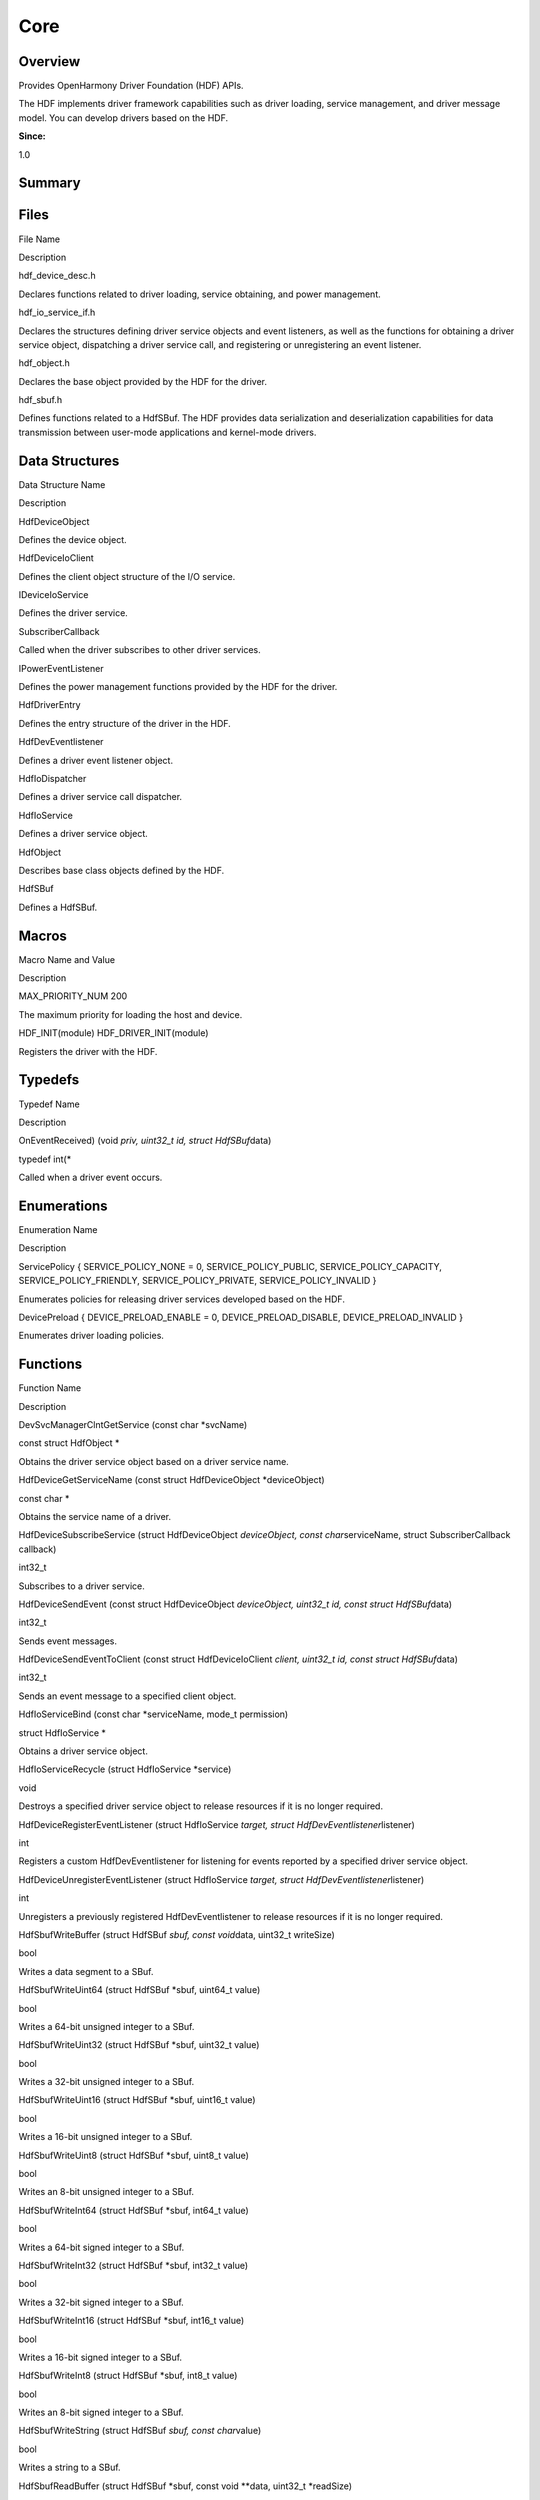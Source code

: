 Core
====

**Overview**\ 
--------------

Provides OpenHarmony Driver Foundation (HDF) APIs.

The HDF implements driver framework capabilities such as driver loading,
service management, and driver message model. You can develop drivers
based on the HDF.

**Since:**

1.0

**Summary**\ 
-------------

Files
-----

.. raw:: html

   <table>

.. raw:: html

   <thead align="left">

.. raw:: html

   <tr id="row1274193222093520">

.. raw:: html

   <th class="cellrowborder" valign="top" width="50%" id="mcps1.1.3.1.1">

.. raw:: html

   <p id="p657963093093520">

File Name

.. raw:: html

   </p>

.. raw:: html

   </th>

.. raw:: html

   <th class="cellrowborder" valign="top" width="50%" id="mcps1.1.3.1.2">

.. raw:: html

   <p id="p1396243990093520">

Description

.. raw:: html

   </p>

.. raw:: html

   </th>

.. raw:: html

   </tr>

.. raw:: html

   </thead>

.. raw:: html

   <tbody>

.. raw:: html

   <tr id="row628382986093520">

.. raw:: html

   <td class="cellrowborder" valign="top" width="50%" headers="mcps1.1.3.1.1 ">

.. raw:: html

   <p id="p1074243164093520">

hdf_device_desc.h

.. raw:: html

   </p>

.. raw:: html

   </td>

.. raw:: html

   <td class="cellrowborder" valign="top" width="50%" headers="mcps1.1.3.1.2 ">

.. raw:: html

   <p id="p450170528093520">

Declares functions related to driver loading, service obtaining, and
power management.

.. raw:: html

   </p>

.. raw:: html

   </td>

.. raw:: html

   </tr>

.. raw:: html

   <tr id="row1091208480093520">

.. raw:: html

   <td class="cellrowborder" valign="top" width="50%" headers="mcps1.1.3.1.1 ">

.. raw:: html

   <p id="p2130941053093520">

hdf_io_service_if.h

.. raw:: html

   </p>

.. raw:: html

   </td>

.. raw:: html

   <td class="cellrowborder" valign="top" width="50%" headers="mcps1.1.3.1.2 ">

.. raw:: html

   <p id="p1812542240093520">

Declares the structures defining driver service objects and event
listeners, as well as the functions for obtaining a driver service
object, dispatching a driver service call, and registering or
unregistering an event listener.

.. raw:: html

   </p>

.. raw:: html

   </td>

.. raw:: html

   </tr>

.. raw:: html

   <tr id="row1282720466093520">

.. raw:: html

   <td class="cellrowborder" valign="top" width="50%" headers="mcps1.1.3.1.1 ">

.. raw:: html

   <p id="p824572075093520">

hdf_object.h

.. raw:: html

   </p>

.. raw:: html

   </td>

.. raw:: html

   <td class="cellrowborder" valign="top" width="50%" headers="mcps1.1.3.1.2 ">

.. raw:: html

   <p id="p58249150093520">

Declares the base object provided by the HDF for the driver.

.. raw:: html

   </p>

.. raw:: html

   </td>

.. raw:: html

   </tr>

.. raw:: html

   <tr id="row675173294093520">

.. raw:: html

   <td class="cellrowborder" valign="top" width="50%" headers="mcps1.1.3.1.1 ">

.. raw:: html

   <p id="p1152495271093520">

hdf_sbuf.h

.. raw:: html

   </p>

.. raw:: html

   </td>

.. raw:: html

   <td class="cellrowborder" valign="top" width="50%" headers="mcps1.1.3.1.2 ">

.. raw:: html

   <p id="p1896707653093520">

Defines functions related to a HdfSBuf. The HDF provides data
serialization and deserialization capabilities for data transmission
between user-mode applications and kernel-mode drivers.

.. raw:: html

   </p>

.. raw:: html

   </td>

.. raw:: html

   </tr>

.. raw:: html

   </tbody>

.. raw:: html

   </table>

Data Structures
---------------

.. raw:: html

   <table>

.. raw:: html

   <thead align="left">

.. raw:: html

   <tr id="row1593119112093520">

.. raw:: html

   <th class="cellrowborder" valign="top" width="50%" id="mcps1.1.3.1.1">

.. raw:: html

   <p id="p1552941547093520">

Data Structure Name

.. raw:: html

   </p>

.. raw:: html

   </th>

.. raw:: html

   <th class="cellrowborder" valign="top" width="50%" id="mcps1.1.3.1.2">

.. raw:: html

   <p id="p1174237824093520">

Description

.. raw:: html

   </p>

.. raw:: html

   </th>

.. raw:: html

   </tr>

.. raw:: html

   </thead>

.. raw:: html

   <tbody>

.. raw:: html

   <tr id="row385063563093520">

.. raw:: html

   <td class="cellrowborder" valign="top" width="50%" headers="mcps1.1.3.1.1 ">

.. raw:: html

   <p id="p1409424120093520">

HdfDeviceObject

.. raw:: html

   </p>

.. raw:: html

   </td>

.. raw:: html

   <td class="cellrowborder" valign="top" width="50%" headers="mcps1.1.3.1.2 ">

.. raw:: html

   <p id="p1476269048093520">

Defines the device object.

.. raw:: html

   </p>

.. raw:: html

   </td>

.. raw:: html

   </tr>

.. raw:: html

   <tr id="row848911123093520">

.. raw:: html

   <td class="cellrowborder" valign="top" width="50%" headers="mcps1.1.3.1.1 ">

.. raw:: html

   <p id="p2116966599093520">

HdfDeviceIoClient

.. raw:: html

   </p>

.. raw:: html

   </td>

.. raw:: html

   <td class="cellrowborder" valign="top" width="50%" headers="mcps1.1.3.1.2 ">

.. raw:: html

   <p id="p1851557766093520">

Defines the client object structure of the I/O service.

.. raw:: html

   </p>

.. raw:: html

   </td>

.. raw:: html

   </tr>

.. raw:: html

   <tr id="row1514393508093520">

.. raw:: html

   <td class="cellrowborder" valign="top" width="50%" headers="mcps1.1.3.1.1 ">

.. raw:: html

   <p id="p1915264128093520">

IDeviceIoService

.. raw:: html

   </p>

.. raw:: html

   </td>

.. raw:: html

   <td class="cellrowborder" valign="top" width="50%" headers="mcps1.1.3.1.2 ">

.. raw:: html

   <p id="p1174095247093520">

Defines the driver service.

.. raw:: html

   </p>

.. raw:: html

   </td>

.. raw:: html

   </tr>

.. raw:: html

   <tr id="row1472497538093520">

.. raw:: html

   <td class="cellrowborder" valign="top" width="50%" headers="mcps1.1.3.1.1 ">

.. raw:: html

   <p id="p858341172093520">

SubscriberCallback

.. raw:: html

   </p>

.. raw:: html

   </td>

.. raw:: html

   <td class="cellrowborder" valign="top" width="50%" headers="mcps1.1.3.1.2 ">

.. raw:: html

   <p id="p2146545058093520">

Called when the driver subscribes to other driver services.

.. raw:: html

   </p>

.. raw:: html

   </td>

.. raw:: html

   </tr>

.. raw:: html

   <tr id="row1467895313093520">

.. raw:: html

   <td class="cellrowborder" valign="top" width="50%" headers="mcps1.1.3.1.1 ">

.. raw:: html

   <p id="p2139408524093520">

IPowerEventListener

.. raw:: html

   </p>

.. raw:: html

   </td>

.. raw:: html

   <td class="cellrowborder" valign="top" width="50%" headers="mcps1.1.3.1.2 ">

.. raw:: html

   <p id="p882466703093520">

Defines the power management functions provided by the HDF for the
driver.

.. raw:: html

   </p>

.. raw:: html

   </td>

.. raw:: html

   </tr>

.. raw:: html

   <tr id="row1327338175093520">

.. raw:: html

   <td class="cellrowborder" valign="top" width="50%" headers="mcps1.1.3.1.1 ">

.. raw:: html

   <p id="p1572532217093520">

HdfDriverEntry

.. raw:: html

   </p>

.. raw:: html

   </td>

.. raw:: html

   <td class="cellrowborder" valign="top" width="50%" headers="mcps1.1.3.1.2 ">

.. raw:: html

   <p id="p1183513222093520">

Defines the entry structure of the driver in the HDF.

.. raw:: html

   </p>

.. raw:: html

   </td>

.. raw:: html

   </tr>

.. raw:: html

   <tr id="row982150199093520">

.. raw:: html

   <td class="cellrowborder" valign="top" width="50%" headers="mcps1.1.3.1.1 ">

.. raw:: html

   <p id="p1340747327093520">

HdfDevEventlistener

.. raw:: html

   </p>

.. raw:: html

   </td>

.. raw:: html

   <td class="cellrowborder" valign="top" width="50%" headers="mcps1.1.3.1.2 ">

.. raw:: html

   <p id="p79286470093520">

Defines a driver event listener object.

.. raw:: html

   </p>

.. raw:: html

   </td>

.. raw:: html

   </tr>

.. raw:: html

   <tr id="row2084335610093520">

.. raw:: html

   <td class="cellrowborder" valign="top" width="50%" headers="mcps1.1.3.1.1 ">

.. raw:: html

   <p id="p1224261164093520">

HdfIoDispatcher

.. raw:: html

   </p>

.. raw:: html

   </td>

.. raw:: html

   <td class="cellrowborder" valign="top" width="50%" headers="mcps1.1.3.1.2 ">

.. raw:: html

   <p id="p2021535799093520">

Defines a driver service call dispatcher.

.. raw:: html

   </p>

.. raw:: html

   </td>

.. raw:: html

   </tr>

.. raw:: html

   <tr id="row12294622093520">

.. raw:: html

   <td class="cellrowborder" valign="top" width="50%" headers="mcps1.1.3.1.1 ">

.. raw:: html

   <p id="p736031344093520">

HdfIoService

.. raw:: html

   </p>

.. raw:: html

   </td>

.. raw:: html

   <td class="cellrowborder" valign="top" width="50%" headers="mcps1.1.3.1.2 ">

.. raw:: html

   <p id="p1584817460093520">

Defines a driver service object.

.. raw:: html

   </p>

.. raw:: html

   </td>

.. raw:: html

   </tr>

.. raw:: html

   <tr id="row1251356955093520">

.. raw:: html

   <td class="cellrowborder" valign="top" width="50%" headers="mcps1.1.3.1.1 ">

.. raw:: html

   <p id="p522719899093520">

HdfObject

.. raw:: html

   </p>

.. raw:: html

   </td>

.. raw:: html

   <td class="cellrowborder" valign="top" width="50%" headers="mcps1.1.3.1.2 ">

.. raw:: html

   <p id="p651001588093520">

Describes base class objects defined by the HDF.

.. raw:: html

   </p>

.. raw:: html

   </td>

.. raw:: html

   </tr>

.. raw:: html

   <tr id="row1919394093093520">

.. raw:: html

   <td class="cellrowborder" valign="top" width="50%" headers="mcps1.1.3.1.1 ">

.. raw:: html

   <p id="p915132851093520">

HdfSBuf

.. raw:: html

   </p>

.. raw:: html

   </td>

.. raw:: html

   <td class="cellrowborder" valign="top" width="50%" headers="mcps1.1.3.1.2 ">

.. raw:: html

   <p id="p2091269350093520">

Defines a HdfSBuf.

.. raw:: html

   </p>

.. raw:: html

   </td>

.. raw:: html

   </tr>

.. raw:: html

   </tbody>

.. raw:: html

   </table>

Macros
------

.. raw:: html

   <table>

.. raw:: html

   <thead align="left">

.. raw:: html

   <tr id="row119884794093520">

.. raw:: html

   <th class="cellrowborder" valign="top" width="50%" id="mcps1.1.3.1.1">

.. raw:: html

   <p id="p1008990009093520">

Macro Name and Value

.. raw:: html

   </p>

.. raw:: html

   </th>

.. raw:: html

   <th class="cellrowborder" valign="top" width="50%" id="mcps1.1.3.1.2">

.. raw:: html

   <p id="p624464990093520">

Description

.. raw:: html

   </p>

.. raw:: html

   </th>

.. raw:: html

   </tr>

.. raw:: html

   </thead>

.. raw:: html

   <tbody>

.. raw:: html

   <tr id="row335879575093520">

.. raw:: html

   <td class="cellrowborder" valign="top" width="50%" headers="mcps1.1.3.1.1 ">

.. raw:: html

   <p id="p2061474992093520">

MAX_PRIORITY_NUM 200

.. raw:: html

   </p>

.. raw:: html

   </td>

.. raw:: html

   <td class="cellrowborder" valign="top" width="50%" headers="mcps1.1.3.1.2 ">

.. raw:: html

   <p id="p2033476149093520">

The maximum priority for loading the host and device.

.. raw:: html

   </p>

.. raw:: html

   </td>

.. raw:: html

   </tr>

.. raw:: html

   <tr id="row1868032789093520">

.. raw:: html

   <td class="cellrowborder" valign="top" width="50%" headers="mcps1.1.3.1.1 ">

.. raw:: html

   <p id="p138828708093520">

HDF_INIT(module) HDF_DRIVER_INIT(module)

.. raw:: html

   </p>

.. raw:: html

   </td>

.. raw:: html

   <td class="cellrowborder" valign="top" width="50%" headers="mcps1.1.3.1.2 ">

.. raw:: html

   <p id="p56090990093520">

Registers the driver with the HDF.

.. raw:: html

   </p>

.. raw:: html

   </td>

.. raw:: html

   </tr>

.. raw:: html

   </tbody>

.. raw:: html

   </table>

Typedefs
--------

.. raw:: html

   <table>

.. raw:: html

   <thead align="left">

.. raw:: html

   <tr id="row474000123093520">

.. raw:: html

   <th class="cellrowborder" valign="top" width="50%" id="mcps1.1.3.1.1">

.. raw:: html

   <p id="p1434949191093520">

Typedef Name

.. raw:: html

   </p>

.. raw:: html

   </th>

.. raw:: html

   <th class="cellrowborder" valign="top" width="50%" id="mcps1.1.3.1.2">

.. raw:: html

   <p id="p78403676093520">

Description

.. raw:: html

   </p>

.. raw:: html

   </th>

.. raw:: html

   </tr>

.. raw:: html

   </thead>

.. raw:: html

   <tbody>

.. raw:: html

   <tr id="row117936737093520">

.. raw:: html

   <td class="cellrowborder" valign="top" width="50%" headers="mcps1.1.3.1.1 ">

.. raw:: html

   <p id="p168682151093520">

OnEventReceived) (void *priv, uint32_t id, struct HdfSBuf*\ data)

.. raw:: html

   </p>

.. raw:: html

   </td>

.. raw:: html

   <td class="cellrowborder" valign="top" width="50%" headers="mcps1.1.3.1.2 ">

.. raw:: html

   <p id="p1462899077093520">

typedef int(\*

.. raw:: html

   </p>

.. raw:: html

   <p id="p680101924093520">

Called when a driver event occurs.

.. raw:: html

   </p>

.. raw:: html

   </td>

.. raw:: html

   </tr>

.. raw:: html

   </tbody>

.. raw:: html

   </table>

Enumerations
------------

.. raw:: html

   <table>

.. raw:: html

   <thead align="left">

.. raw:: html

   <tr id="row30276813093520">

.. raw:: html

   <th class="cellrowborder" valign="top" width="50%" id="mcps1.1.3.1.1">

.. raw:: html

   <p id="p320116503093520">

Enumeration Name

.. raw:: html

   </p>

.. raw:: html

   </th>

.. raw:: html

   <th class="cellrowborder" valign="top" width="50%" id="mcps1.1.3.1.2">

.. raw:: html

   <p id="p423441895093520">

Description

.. raw:: html

   </p>

.. raw:: html

   </th>

.. raw:: html

   </tr>

.. raw:: html

   </thead>

.. raw:: html

   <tbody>

.. raw:: html

   <tr id="row1837450865093520">

.. raw:: html

   <td class="cellrowborder" valign="top" width="50%" headers="mcps1.1.3.1.1 ">

.. raw:: html

   <p id="p116734746093520">

ServicePolicy { SERVICE_POLICY_NONE = 0, SERVICE_POLICY_PUBLIC,
SERVICE_POLICY_CAPACITY, SERVICE_POLICY_FRIENDLY,
SERVICE_POLICY_PRIVATE, SERVICE_POLICY_INVALID }

.. raw:: html

   </p>

.. raw:: html

   </td>

.. raw:: html

   <td class="cellrowborder" valign="top" width="50%" headers="mcps1.1.3.1.2 ">

.. raw:: html

   <p id="p1355269588093520">

Enumerates policies for releasing driver services developed based on the
HDF.

.. raw:: html

   </p>

.. raw:: html

   </td>

.. raw:: html

   </tr>

.. raw:: html

   <tr id="row826510488093520">

.. raw:: html

   <td class="cellrowborder" valign="top" width="50%" headers="mcps1.1.3.1.1 ">

.. raw:: html

   <p id="p36948161093520">

DevicePreload { DEVICE_PRELOAD_ENABLE = 0, DEVICE_PRELOAD_DISABLE,
DEVICE_PRELOAD_INVALID }

.. raw:: html

   </p>

.. raw:: html

   </td>

.. raw:: html

   <td class="cellrowborder" valign="top" width="50%" headers="mcps1.1.3.1.2 ">

.. raw:: html

   <p id="p922383314093520">

Enumerates driver loading policies.

.. raw:: html

   </p>

.. raw:: html

   </td>

.. raw:: html

   </tr>

.. raw:: html

   </tbody>

.. raw:: html

   </table>

Functions
---------

.. raw:: html

   <table>

.. raw:: html

   <thead align="left">

.. raw:: html

   <tr id="row659038987093520">

.. raw:: html

   <th class="cellrowborder" valign="top" width="50%" id="mcps1.1.3.1.1">

.. raw:: html

   <p id="p1475537620093520">

Function Name

.. raw:: html

   </p>

.. raw:: html

   </th>

.. raw:: html

   <th class="cellrowborder" valign="top" width="50%" id="mcps1.1.3.1.2">

.. raw:: html

   <p id="p683361160093520">

Description

.. raw:: html

   </p>

.. raw:: html

   </th>

.. raw:: html

   </tr>

.. raw:: html

   </thead>

.. raw:: html

   <tbody>

.. raw:: html

   <tr id="row1070143246093520">

.. raw:: html

   <td class="cellrowborder" valign="top" width="50%" headers="mcps1.1.3.1.1 ">

.. raw:: html

   <p id="p1486262894093520">

DevSvcManagerClntGetService (const char \*svcName)

.. raw:: html

   </p>

.. raw:: html

   </td>

.. raw:: html

   <td class="cellrowborder" valign="top" width="50%" headers="mcps1.1.3.1.2 ">

.. raw:: html

   <p id="p1296366009093520">

const struct HdfObject \*

.. raw:: html

   </p>

.. raw:: html

   <p id="p189531101093520">

Obtains the driver service object based on a driver service name.

.. raw:: html

   </p>

.. raw:: html

   </td>

.. raw:: html

   </tr>

.. raw:: html

   <tr id="row1444193638093520">

.. raw:: html

   <td class="cellrowborder" valign="top" width="50%" headers="mcps1.1.3.1.1 ">

.. raw:: html

   <p id="p1975946739093520">

HdfDeviceGetServiceName (const struct HdfDeviceObject \*deviceObject)

.. raw:: html

   </p>

.. raw:: html

   </td>

.. raw:: html

   <td class="cellrowborder" valign="top" width="50%" headers="mcps1.1.3.1.2 ">

.. raw:: html

   <p id="p1884796540093520">

const char \*

.. raw:: html

   </p>

.. raw:: html

   <p id="p2113557171093520">

Obtains the service name of a driver.

.. raw:: html

   </p>

.. raw:: html

   </td>

.. raw:: html

   </tr>

.. raw:: html

   <tr id="row1596975947093520">

.. raw:: html

   <td class="cellrowborder" valign="top" width="50%" headers="mcps1.1.3.1.1 ">

.. raw:: html

   <p id="p487523592093520">

HdfDeviceSubscribeService (struct HdfDeviceObject *deviceObject, const
char*\ serviceName, struct SubscriberCallback callback)

.. raw:: html

   </p>

.. raw:: html

   </td>

.. raw:: html

   <td class="cellrowborder" valign="top" width="50%" headers="mcps1.1.3.1.2 ">

.. raw:: html

   <p id="p1692875014093520">

int32_t

.. raw:: html

   </p>

.. raw:: html

   <p id="p1837164470093520">

Subscribes to a driver service.

.. raw:: html

   </p>

.. raw:: html

   </td>

.. raw:: html

   </tr>

.. raw:: html

   <tr id="row553293963093520">

.. raw:: html

   <td class="cellrowborder" valign="top" width="50%" headers="mcps1.1.3.1.1 ">

.. raw:: html

   <p id="p1066728465093520">

HdfDeviceSendEvent (const struct HdfDeviceObject *deviceObject, uint32_t
id, const struct HdfSBuf*\ data)

.. raw:: html

   </p>

.. raw:: html

   </td>

.. raw:: html

   <td class="cellrowborder" valign="top" width="50%" headers="mcps1.1.3.1.2 ">

.. raw:: html

   <p id="p1720343804093520">

int32_t

.. raw:: html

   </p>

.. raw:: html

   <p id="p550379745093520">

Sends event messages.

.. raw:: html

   </p>

.. raw:: html

   </td>

.. raw:: html

   </tr>

.. raw:: html

   <tr id="row543432741093520">

.. raw:: html

   <td class="cellrowborder" valign="top" width="50%" headers="mcps1.1.3.1.1 ">

.. raw:: html

   <p id="p880034953093520">

HdfDeviceSendEventToClient (const struct HdfDeviceIoClient *client,
uint32_t id, const struct HdfSBuf*\ data)

.. raw:: html

   </p>

.. raw:: html

   </td>

.. raw:: html

   <td class="cellrowborder" valign="top" width="50%" headers="mcps1.1.3.1.2 ">

.. raw:: html

   <p id="p1192586522093520">

int32_t

.. raw:: html

   </p>

.. raw:: html

   <p id="p1708702328093520">

Sends an event message to a specified client object.

.. raw:: html

   </p>

.. raw:: html

   </td>

.. raw:: html

   </tr>

.. raw:: html

   <tr id="row250911761093520">

.. raw:: html

   <td class="cellrowborder" valign="top" width="50%" headers="mcps1.1.3.1.1 ">

.. raw:: html

   <p id="p4825961093520">

HdfIoServiceBind (const char \*serviceName, mode_t permission)

.. raw:: html

   </p>

.. raw:: html

   </td>

.. raw:: html

   <td class="cellrowborder" valign="top" width="50%" headers="mcps1.1.3.1.2 ">

.. raw:: html

   <p id="p1327018475093520">

struct HdfIoService \*

.. raw:: html

   </p>

.. raw:: html

   <p id="p1971854366093520">

Obtains a driver service object.

.. raw:: html

   </p>

.. raw:: html

   </td>

.. raw:: html

   </tr>

.. raw:: html

   <tr id="row1649827025093520">

.. raw:: html

   <td class="cellrowborder" valign="top" width="50%" headers="mcps1.1.3.1.1 ">

.. raw:: html

   <p id="p914866231093520">

HdfIoServiceRecycle (struct HdfIoService \*service)

.. raw:: html

   </p>

.. raw:: html

   </td>

.. raw:: html

   <td class="cellrowborder" valign="top" width="50%" headers="mcps1.1.3.1.2 ">

.. raw:: html

   <p id="p1504312473093520">

void

.. raw:: html

   </p>

.. raw:: html

   <p id="p729873681093520">

Destroys a specified driver service object to release resources if it is
no longer required.

.. raw:: html

   </p>

.. raw:: html

   </td>

.. raw:: html

   </tr>

.. raw:: html

   <tr id="row508343294093520">

.. raw:: html

   <td class="cellrowborder" valign="top" width="50%" headers="mcps1.1.3.1.1 ">

.. raw:: html

   <p id="p734899807093520">

HdfDeviceRegisterEventListener (struct HdfIoService *target, struct
HdfDevEventlistener*\ listener)

.. raw:: html

   </p>

.. raw:: html

   </td>

.. raw:: html

   <td class="cellrowborder" valign="top" width="50%" headers="mcps1.1.3.1.2 ">

.. raw:: html

   <p id="p2079131701093520">

int

.. raw:: html

   </p>

.. raw:: html

   <p id="p677498777093520">

Registers a custom HdfDevEventlistener for listening for events reported
by a specified driver service object.

.. raw:: html

   </p>

.. raw:: html

   </td>

.. raw:: html

   </tr>

.. raw:: html

   <tr id="row1502100807093520">

.. raw:: html

   <td class="cellrowborder" valign="top" width="50%" headers="mcps1.1.3.1.1 ">

.. raw:: html

   <p id="p306362439093520">

HdfDeviceUnregisterEventListener (struct HdfIoService *target, struct
HdfDevEventlistener*\ listener)

.. raw:: html

   </p>

.. raw:: html

   </td>

.. raw:: html

   <td class="cellrowborder" valign="top" width="50%" headers="mcps1.1.3.1.2 ">

.. raw:: html

   <p id="p364382841093520">

int

.. raw:: html

   </p>

.. raw:: html

   <p id="p2091842107093520">

Unregisters a previously registered HdfDevEventlistener to release
resources if it is no longer required.

.. raw:: html

   </p>

.. raw:: html

   </td>

.. raw:: html

   </tr>

.. raw:: html

   <tr id="row2007347045093520">

.. raw:: html

   <td class="cellrowborder" valign="top" width="50%" headers="mcps1.1.3.1.1 ">

.. raw:: html

   <p id="p1685485392093520">

HdfSbufWriteBuffer (struct HdfSBuf *sbuf, const void*\ data, uint32_t
writeSize)

.. raw:: html

   </p>

.. raw:: html

   </td>

.. raw:: html

   <td class="cellrowborder" valign="top" width="50%" headers="mcps1.1.3.1.2 ">

.. raw:: html

   <p id="p348555644093520">

bool

.. raw:: html

   </p>

.. raw:: html

   <p id="p1018455157093520">

Writes a data segment to a SBuf.

.. raw:: html

   </p>

.. raw:: html

   </td>

.. raw:: html

   </tr>

.. raw:: html

   <tr id="row1606764786093520">

.. raw:: html

   <td class="cellrowborder" valign="top" width="50%" headers="mcps1.1.3.1.1 ">

.. raw:: html

   <p id="p953661182093520">

HdfSbufWriteUint64 (struct HdfSBuf \*sbuf, uint64_t value)

.. raw:: html

   </p>

.. raw:: html

   </td>

.. raw:: html

   <td class="cellrowborder" valign="top" width="50%" headers="mcps1.1.3.1.2 ">

.. raw:: html

   <p id="p861519527093520">

bool

.. raw:: html

   </p>

.. raw:: html

   <p id="p1560074898093520">

Writes a 64-bit unsigned integer to a SBuf.

.. raw:: html

   </p>

.. raw:: html

   </td>

.. raw:: html

   </tr>

.. raw:: html

   <tr id="row309023482093520">

.. raw:: html

   <td class="cellrowborder" valign="top" width="50%" headers="mcps1.1.3.1.1 ">

.. raw:: html

   <p id="p515776657093520">

HdfSbufWriteUint32 (struct HdfSBuf \*sbuf, uint32_t value)

.. raw:: html

   </p>

.. raw:: html

   </td>

.. raw:: html

   <td class="cellrowborder" valign="top" width="50%" headers="mcps1.1.3.1.2 ">

.. raw:: html

   <p id="p1864637412093520">

bool

.. raw:: html

   </p>

.. raw:: html

   <p id="p998693082093520">

Writes a 32-bit unsigned integer to a SBuf.

.. raw:: html

   </p>

.. raw:: html

   </td>

.. raw:: html

   </tr>

.. raw:: html

   <tr id="row1591884551093520">

.. raw:: html

   <td class="cellrowborder" valign="top" width="50%" headers="mcps1.1.3.1.1 ">

.. raw:: html

   <p id="p1527170410093520">

HdfSbufWriteUint16 (struct HdfSBuf \*sbuf, uint16_t value)

.. raw:: html

   </p>

.. raw:: html

   </td>

.. raw:: html

   <td class="cellrowborder" valign="top" width="50%" headers="mcps1.1.3.1.2 ">

.. raw:: html

   <p id="p615140291093520">

bool

.. raw:: html

   </p>

.. raw:: html

   <p id="p1006884126093520">

Writes a 16-bit unsigned integer to a SBuf.

.. raw:: html

   </p>

.. raw:: html

   </td>

.. raw:: html

   </tr>

.. raw:: html

   <tr id="row64218046093520">

.. raw:: html

   <td class="cellrowborder" valign="top" width="50%" headers="mcps1.1.3.1.1 ">

.. raw:: html

   <p id="p771762676093520">

HdfSbufWriteUint8 (struct HdfSBuf \*sbuf, uint8_t value)

.. raw:: html

   </p>

.. raw:: html

   </td>

.. raw:: html

   <td class="cellrowborder" valign="top" width="50%" headers="mcps1.1.3.1.2 ">

.. raw:: html

   <p id="p1703071233093520">

bool

.. raw:: html

   </p>

.. raw:: html

   <p id="p785829199093520">

Writes an 8-bit unsigned integer to a SBuf.

.. raw:: html

   </p>

.. raw:: html

   </td>

.. raw:: html

   </tr>

.. raw:: html

   <tr id="row2027029978093520">

.. raw:: html

   <td class="cellrowborder" valign="top" width="50%" headers="mcps1.1.3.1.1 ">

.. raw:: html

   <p id="p1070266701093520">

HdfSbufWriteInt64 (struct HdfSBuf \*sbuf, int64_t value)

.. raw:: html

   </p>

.. raw:: html

   </td>

.. raw:: html

   <td class="cellrowborder" valign="top" width="50%" headers="mcps1.1.3.1.2 ">

.. raw:: html

   <p id="p834404245093520">

bool

.. raw:: html

   </p>

.. raw:: html

   <p id="p1064865379093520">

Writes a 64-bit signed integer to a SBuf.

.. raw:: html

   </p>

.. raw:: html

   </td>

.. raw:: html

   </tr>

.. raw:: html

   <tr id="row835543831093520">

.. raw:: html

   <td class="cellrowborder" valign="top" width="50%" headers="mcps1.1.3.1.1 ">

.. raw:: html

   <p id="p295943886093520">

HdfSbufWriteInt32 (struct HdfSBuf \*sbuf, int32_t value)

.. raw:: html

   </p>

.. raw:: html

   </td>

.. raw:: html

   <td class="cellrowborder" valign="top" width="50%" headers="mcps1.1.3.1.2 ">

.. raw:: html

   <p id="p287730276093520">

bool

.. raw:: html

   </p>

.. raw:: html

   <p id="p389594582093520">

Writes a 32-bit signed integer to a SBuf.

.. raw:: html

   </p>

.. raw:: html

   </td>

.. raw:: html

   </tr>

.. raw:: html

   <tr id="row453878089093520">

.. raw:: html

   <td class="cellrowborder" valign="top" width="50%" headers="mcps1.1.3.1.1 ">

.. raw:: html

   <p id="p349804135093520">

HdfSbufWriteInt16 (struct HdfSBuf \*sbuf, int16_t value)

.. raw:: html

   </p>

.. raw:: html

   </td>

.. raw:: html

   <td class="cellrowborder" valign="top" width="50%" headers="mcps1.1.3.1.2 ">

.. raw:: html

   <p id="p1164675014093520">

bool

.. raw:: html

   </p>

.. raw:: html

   <p id="p310351269093520">

Writes a 16-bit signed integer to a SBuf.

.. raw:: html

   </p>

.. raw:: html

   </td>

.. raw:: html

   </tr>

.. raw:: html

   <tr id="row1425799531093520">

.. raw:: html

   <td class="cellrowborder" valign="top" width="50%" headers="mcps1.1.3.1.1 ">

.. raw:: html

   <p id="p613204392093520">

HdfSbufWriteInt8 (struct HdfSBuf \*sbuf, int8_t value)

.. raw:: html

   </p>

.. raw:: html

   </td>

.. raw:: html

   <td class="cellrowborder" valign="top" width="50%" headers="mcps1.1.3.1.2 ">

.. raw:: html

   <p id="p327929283093520">

bool

.. raw:: html

   </p>

.. raw:: html

   <p id="p1313338697093520">

Writes an 8-bit signed integer to a SBuf.

.. raw:: html

   </p>

.. raw:: html

   </td>

.. raw:: html

   </tr>

.. raw:: html

   <tr id="row1546914537093520">

.. raw:: html

   <td class="cellrowborder" valign="top" width="50%" headers="mcps1.1.3.1.1 ">

.. raw:: html

   <p id="p2054546720093520">

HdfSbufWriteString (struct HdfSBuf *sbuf, const char*\ value)

.. raw:: html

   </p>

.. raw:: html

   </td>

.. raw:: html

   <td class="cellrowborder" valign="top" width="50%" headers="mcps1.1.3.1.2 ">

.. raw:: html

   <p id="p1611197882093520">

bool

.. raw:: html

   </p>

.. raw:: html

   <p id="p832986348093520">

Writes a string to a SBuf.

.. raw:: html

   </p>

.. raw:: html

   </td>

.. raw:: html

   </tr>

.. raw:: html

   <tr id="row1933518964093520">

.. raw:: html

   <td class="cellrowborder" valign="top" width="50%" headers="mcps1.1.3.1.1 ">

.. raw:: html

   <p id="p1187486099093520">

HdfSbufReadBuffer (struct HdfSBuf \*sbuf, const void \**data, uint32_t
\*readSize)

.. raw:: html

   </p>

.. raw:: html

   </td>

.. raw:: html

   <td class="cellrowborder" valign="top" width="50%" headers="mcps1.1.3.1.2 ">

.. raw:: html

   <p id="p1851421692093520">

bool

.. raw:: html

   </p>

.. raw:: html

   <p id="p2079189638093520">

Reads a data segment from a SBuf.

.. raw:: html

   </p>

.. raw:: html

   </td>

.. raw:: html

   </tr>

.. raw:: html

   <tr id="row904075811093520">

.. raw:: html

   <td class="cellrowborder" valign="top" width="50%" headers="mcps1.1.3.1.1 ">

.. raw:: html

   <p id="p750691210093520">

HdfSbufReadUint64 (struct HdfSBuf *sbuf, uint64_t*\ value)

.. raw:: html

   </p>

.. raw:: html

   </td>

.. raw:: html

   <td class="cellrowborder" valign="top" width="50%" headers="mcps1.1.3.1.2 ">

.. raw:: html

   <p id="p1201508702093520">

bool

.. raw:: html

   </p>

.. raw:: html

   <p id="p394402085093520">

Reads a 64-bit unsigned integer from a SBuf.

.. raw:: html

   </p>

.. raw:: html

   </td>

.. raw:: html

   </tr>

.. raw:: html

   <tr id="row1184814336093520">

.. raw:: html

   <td class="cellrowborder" valign="top" width="50%" headers="mcps1.1.3.1.1 ">

.. raw:: html

   <p id="p414794883093520">

HdfSbufReadUint32 (struct HdfSBuf *sbuf, uint32_t*\ value)

.. raw:: html

   </p>

.. raw:: html

   </td>

.. raw:: html

   <td class="cellrowborder" valign="top" width="50%" headers="mcps1.1.3.1.2 ">

.. raw:: html

   <p id="p717312933093520">

bool

.. raw:: html

   </p>

.. raw:: html

   <p id="p1595366348093520">

Reads a 32-bit unsigned integer from a SBuf.

.. raw:: html

   </p>

.. raw:: html

   </td>

.. raw:: html

   </tr>

.. raw:: html

   <tr id="row1233688988093520">

.. raw:: html

   <td class="cellrowborder" valign="top" width="50%" headers="mcps1.1.3.1.1 ">

.. raw:: html

   <p id="p1602396031093520">

HdfSbufReadUint16 (struct HdfSBuf *sbuf, uint16_t*\ value)

.. raw:: html

   </p>

.. raw:: html

   </td>

.. raw:: html

   <td class="cellrowborder" valign="top" width="50%" headers="mcps1.1.3.1.2 ">

.. raw:: html

   <p id="p562776251093520">

bool

.. raw:: html

   </p>

.. raw:: html

   <p id="p1029806643093520">

Reads a 16-bit unsigned integer from a SBuf.

.. raw:: html

   </p>

.. raw:: html

   </td>

.. raw:: html

   </tr>

.. raw:: html

   <tr id="row1137585627093520">

.. raw:: html

   <td class="cellrowborder" valign="top" width="50%" headers="mcps1.1.3.1.1 ">

.. raw:: html

   <p id="p2101765651093520">

HdfSbufReadUint8 (struct HdfSBuf *sbuf, uint8_t*\ value)

.. raw:: html

   </p>

.. raw:: html

   </td>

.. raw:: html

   <td class="cellrowborder" valign="top" width="50%" headers="mcps1.1.3.1.2 ">

.. raw:: html

   <p id="p1751031205093520">

bool

.. raw:: html

   </p>

.. raw:: html

   <p id="p147826289093520">

Reads an 8-bit unsigned integer from a SBuf.

.. raw:: html

   </p>

.. raw:: html

   </td>

.. raw:: html

   </tr>

.. raw:: html

   <tr id="row1763892452093520">

.. raw:: html

   <td class="cellrowborder" valign="top" width="50%" headers="mcps1.1.3.1.1 ">

.. raw:: html

   <p id="p840269357093520">

HdfSbufReadInt64 (struct HdfSBuf *sbuf, int64_t*\ value)

.. raw:: html

   </p>

.. raw:: html

   </td>

.. raw:: html

   <td class="cellrowborder" valign="top" width="50%" headers="mcps1.1.3.1.2 ">

.. raw:: html

   <p id="p692494166093520">

bool

.. raw:: html

   </p>

.. raw:: html

   <p id="p42152142093520">

Reads a 64-bit signed integer from a SBuf.

.. raw:: html

   </p>

.. raw:: html

   </td>

.. raw:: html

   </tr>

.. raw:: html

   <tr id="row1895711021093520">

.. raw:: html

   <td class="cellrowborder" valign="top" width="50%" headers="mcps1.1.3.1.1 ">

.. raw:: html

   <p id="p1367402086093520">

HdfSbufReadInt32 (struct HdfSBuf *sbuf, int32_t*\ value)

.. raw:: html

   </p>

.. raw:: html

   </td>

.. raw:: html

   <td class="cellrowborder" valign="top" width="50%" headers="mcps1.1.3.1.2 ">

.. raw:: html

   <p id="p1981433277093520">

bool

.. raw:: html

   </p>

.. raw:: html

   <p id="p2031486761093520">

Reads a 32-bit signed integer from a SBuf.

.. raw:: html

   </p>

.. raw:: html

   </td>

.. raw:: html

   </tr>

.. raw:: html

   <tr id="row1704345073093520">

.. raw:: html

   <td class="cellrowborder" valign="top" width="50%" headers="mcps1.1.3.1.1 ">

.. raw:: html

   <p id="p1217590151093520">

HdfSbufReadInt16 (struct HdfSBuf *sbuf, int16_t*\ value)

.. raw:: html

   </p>

.. raw:: html

   </td>

.. raw:: html

   <td class="cellrowborder" valign="top" width="50%" headers="mcps1.1.3.1.2 ">

.. raw:: html

   <p id="p1809732583093520">

bool

.. raw:: html

   </p>

.. raw:: html

   <p id="p2019008455093520">

Reads a 16-bit signed integer from a SBuf.

.. raw:: html

   </p>

.. raw:: html

   </td>

.. raw:: html

   </tr>

.. raw:: html

   <tr id="row739043620093520">

.. raw:: html

   <td class="cellrowborder" valign="top" width="50%" headers="mcps1.1.3.1.1 ">

.. raw:: html

   <p id="p315183937093520">

HdfSbufReadInt8 (struct HdfSBuf *sbuf, int8_t*\ value)

.. raw:: html

   </p>

.. raw:: html

   </td>

.. raw:: html

   <td class="cellrowborder" valign="top" width="50%" headers="mcps1.1.3.1.2 ">

.. raw:: html

   <p id="p1390571798093520">

bool

.. raw:: html

   </p>

.. raw:: html

   <p id="p1305969119093520">

Reads an 8-bit signed integer from a SBuf.

.. raw:: html

   </p>

.. raw:: html

   </td>

.. raw:: html

   </tr>

.. raw:: html

   <tr id="row865075820093520">

.. raw:: html

   <td class="cellrowborder" valign="top" width="50%" headers="mcps1.1.3.1.1 ">

.. raw:: html

   <p id="p972951365093520">

HdfSbufReadString (struct HdfSBuf \*sbuf)

.. raw:: html

   </p>

.. raw:: html

   </td>

.. raw:: html

   <td class="cellrowborder" valign="top" width="50%" headers="mcps1.1.3.1.2 ">

.. raw:: html

   <p id="p363152515093520">

const char \*

.. raw:: html

   </p>

.. raw:: html

   <p id="p466804159093520">

Reads a string from a SBuf.

.. raw:: html

   </p>

.. raw:: html

   </td>

.. raw:: html

   </tr>

.. raw:: html

   <tr id="row1467573994093520">

.. raw:: html

   <td class="cellrowborder" valign="top" width="50%" headers="mcps1.1.3.1.1 ">

.. raw:: html

   <p id="p298071089093520">

HdfSbufGetData (const struct HdfSBuf \*sbuf)

.. raw:: html

   </p>

.. raw:: html

   </td>

.. raw:: html

   <td class="cellrowborder" valign="top" width="50%" headers="mcps1.1.3.1.2 ">

.. raw:: html

   <p id="p1668192986093520">

uint8_t \*

.. raw:: html

   </p>

.. raw:: html

   <p id="p1472392481093520">

Obtains the pointer to the data stored in aSBuf.

.. raw:: html

   </p>

.. raw:: html

   </td>

.. raw:: html

   </tr>

.. raw:: html

   <tr id="row302514878093520">

.. raw:: html

   <td class="cellrowborder" valign="top" width="50%" headers="mcps1.1.3.1.1 ">

.. raw:: html

   <p id="p1002365273093520">

HdfSbufFlush (struct HdfSBuf \*sbuf)

.. raw:: html

   </p>

.. raw:: html

   </td>

.. raw:: html

   <td class="cellrowborder" valign="top" width="50%" headers="mcps1.1.3.1.2 ">

.. raw:: html

   <p id="p899285636093520">

void

.. raw:: html

   </p>

.. raw:: html

   <p id="p1324966914093520">

Clears the data stored in a SBuf.

.. raw:: html

   </p>

.. raw:: html

   </td>

.. raw:: html

   </tr>

.. raw:: html

   <tr id="row2286515093520">

.. raw:: html

   <td class="cellrowborder" valign="top" width="50%" headers="mcps1.1.3.1.1 ">

.. raw:: html

   <p id="p1968359768093520">

HdfSbufGetCapacity (const struct HdfSBuf \*sbuf)

.. raw:: html

   </p>

.. raw:: html

   </td>

.. raw:: html

   <td class="cellrowborder" valign="top" width="50%" headers="mcps1.1.3.1.2 ">

.. raw:: html

   <p id="p554208969093520">

size_t

.. raw:: html

   </p>

.. raw:: html

   <p id="p761852378093520">

Obtains the capacity of a SBuf.

.. raw:: html

   </p>

.. raw:: html

   </td>

.. raw:: html

   </tr>

.. raw:: html

   <tr id="row1978256895093520">

.. raw:: html

   <td class="cellrowborder" valign="top" width="50%" headers="mcps1.1.3.1.1 ">

.. raw:: html

   <p id="p1496940954093520">

HdfSbufGetDataSize (const struct HdfSBuf \*sbuf)

.. raw:: html

   </p>

.. raw:: html

   </td>

.. raw:: html

   <td class="cellrowborder" valign="top" width="50%" headers="mcps1.1.3.1.2 ">

.. raw:: html

   <p id="p711307407093520">

size_t

.. raw:: html

   </p>

.. raw:: html

   <p id="p1539811479093520">

Obtains the size of the data stored in a SBuf.

.. raw:: html

   </p>

.. raw:: html

   </td>

.. raw:: html

   </tr>

.. raw:: html

   <tr id="row1020173126093520">

.. raw:: html

   <td class="cellrowborder" valign="top" width="50%" headers="mcps1.1.3.1.1 ">

.. raw:: html

   <p id="p900592811093520">

HdfSBufObtain (size_t capacity)

.. raw:: html

   </p>

.. raw:: html

   </td>

.. raw:: html

   <td class="cellrowborder" valign="top" width="50%" headers="mcps1.1.3.1.2 ">

.. raw:: html

   <p id="p631391287093520">

struct HdfSBuf \*

.. raw:: html

   </p>

.. raw:: html

   <p id="p618785474093520">

Obtains a SBuf instance.

.. raw:: html

   </p>

.. raw:: html

   </td>

.. raw:: html

   </tr>

.. raw:: html

   <tr id="row1864858179093520">

.. raw:: html

   <td class="cellrowborder" valign="top" width="50%" headers="mcps1.1.3.1.1 ">

.. raw:: html

   <p id="p111762597093520">

HdfSBufObtainDefaultSize (void)

.. raw:: html

   </p>

.. raw:: html

   </td>

.. raw:: html

   <td class="cellrowborder" valign="top" width="50%" headers="mcps1.1.3.1.2 ">

.. raw:: html

   <p id="p1399500253093520">

struct HdfSBuf \*

.. raw:: html

   </p>

.. raw:: html

   <p id="p178197027093520">

Obtains a SBuf instance of the default capacity (256 bytes).

.. raw:: html

   </p>

.. raw:: html

   </td>

.. raw:: html

   </tr>

.. raw:: html

   <tr id="row1102938505093520">

.. raw:: html

   <td class="cellrowborder" valign="top" width="50%" headers="mcps1.1.3.1.1 ">

.. raw:: html

   <p id="p1870733785093520">

HdfSBufBind (uintptr_t base, size_t size)

.. raw:: html

   </p>

.. raw:: html

   </td>

.. raw:: html

   <td class="cellrowborder" valign="top" width="50%" headers="mcps1.1.3.1.2 ">

.. raw:: html

   <p id="p1998507815093520">

struct HdfSBuf \*

.. raw:: html

   </p>

.. raw:: html

   <p id="p1201249096093520">

Creates a SBuf instance with the specified data and size. The pointer to
the data stored in the SBuf is released by the caller, and the written
data size should not exceed the specified value of size.

.. raw:: html

   </p>

.. raw:: html

   </td>

.. raw:: html

   </tr>

.. raw:: html

   <tr id="row751226359093520">

.. raw:: html

   <td class="cellrowborder" valign="top" width="50%" headers="mcps1.1.3.1.1 ">

.. raw:: html

   <p id="p946699056093520">

HdfSBufRecycle (struct HdfSBuf \*sbuf)

.. raw:: html

   </p>

.. raw:: html

   </td>

.. raw:: html

   <td class="cellrowborder" valign="top" width="50%" headers="mcps1.1.3.1.2 ">

.. raw:: html

   <p id="p124122358093520">

void

.. raw:: html

   </p>

.. raw:: html

   <p id="p1175489627093520">

Releases a SBuf .

.. raw:: html

   </p>

.. raw:: html

   </td>

.. raw:: html

   </tr>

.. raw:: html

   <tr id="row842889593093520">

.. raw:: html

   <td class="cellrowborder" valign="top" width="50%" headers="mcps1.1.3.1.1 ">

.. raw:: html

   <p id="p1803366112093520">

HdfSBufMove (struct HdfSBuf \*sbuf)

.. raw:: html

   </p>

.. raw:: html

   </td>

.. raw:: html

   <td class="cellrowborder" valign="top" width="50%" headers="mcps1.1.3.1.2 ">

.. raw:: html

   <p id="p389082311093520">

struct HdfSBuf \*

.. raw:: html

   </p>

.. raw:: html

   <p id="p137432256093520">

Creates a SBuf instance with an original SBuf. This function moves the
data stored in the original SBuf to the new one without memory copy.

.. raw:: html

   </p>

.. raw:: html

   </td>

.. raw:: html

   </tr>

.. raw:: html

   <tr id="row1930037521093520">

.. raw:: html

   <td class="cellrowborder" valign="top" width="50%" headers="mcps1.1.3.1.1 ">

.. raw:: html

   <p id="p1866486347093520">

HdfSBufCopy (const struct HdfSBuf \*sbuf)

.. raw:: html

   </p>

.. raw:: html

   </td>

.. raw:: html

   <td class="cellrowborder" valign="top" width="50%" headers="mcps1.1.3.1.2 ">

.. raw:: html

   <p id="p406053276093520">

struct HdfSBuf \*

.. raw:: html

   </p>

.. raw:: html

   <p id="p538848196093520">

Creates a SBuf instance with an original SBuf. This function copies the
data stored in the original SBuf to the new one.

.. raw:: html

   </p>

.. raw:: html

   </td>

.. raw:: html

   </tr>

.. raw:: html

   <tr id="row670914511093520">

.. raw:: html

   <td class="cellrowborder" valign="top" width="50%" headers="mcps1.1.3.1.1 ">

.. raw:: html

   <p id="p390297569093520">

HdfSbufTransDataOwnership (struct HdfSBuf \*sbuf)

.. raw:: html

   </p>

.. raw:: html

   </td>

.. raw:: html

   <td class="cellrowborder" valign="top" width="50%" headers="mcps1.1.3.1.2 ">

.. raw:: html

   <p id="p995143175093520">

void

.. raw:: html

   </p>

.. raw:: html

   <p id="p1020468416093520">

Transfers the data ownership to a SBuf. Once the SBuf is released, the
bound data memory is also released. This function is used together with
HdfSBufBind.

.. raw:: html

   </p>

.. raw:: html

   </td>

.. raw:: html

   </tr>

.. raw:: html

   </tbody>

.. raw:: html

   </table>

**Details**\ 
-------------

**Macro Definition Documentation**\ 
------------------------------------

HDF_INIT
--------

::

   #define HDF_INIT( module)   HDF_DRIVER_INIT(module)

**Description:**

Registers the driver with the HDF.

For a driver developed based on the HDF,
`HDF_INIT <core.md#ga99831072fdca13e3c423a14fa6a83c34>`__ must be used
to register an entry with the HDF, and the registered object must be of
the `HdfDriverEntry <hdfdriverentry.md>`__ type.

**Parameters:**

.. raw:: html

   <table>

.. raw:: html

   <thead align="left">

.. raw:: html

   <tr id="row1275486152093520">

.. raw:: html

   <th class="cellrowborder" valign="top" width="50%" id="mcps1.1.3.1.1">

.. raw:: html

   <p id="p2011605630093520">

Name

.. raw:: html

   </p>

.. raw:: html

   </th>

.. raw:: html

   <th class="cellrowborder" valign="top" width="50%" id="mcps1.1.3.1.2">

.. raw:: html

   <p id="p1574015004093520">

Description

.. raw:: html

   </p>

.. raw:: html

   </th>

.. raw:: html

   </tr>

.. raw:: html

   </thead>

.. raw:: html

   <tbody>

.. raw:: html

   <tr id="row1455532031093520">

.. raw:: html

   <td class="cellrowborder" valign="top" width="50%" headers="mcps1.1.3.1.1 ">

module

.. raw:: html

   </td>

.. raw:: html

   <td class="cellrowborder" valign="top" width="50%" headers="mcps1.1.3.1.2 ">

Indicates the global variable of the HdfDriverEntry type

.. raw:: html

   </td>

.. raw:: html

   </tr>

.. raw:: html

   </tbody>

.. raw:: html

   </table>

**Typedef Documentation**\ 
---------------------------

OnEventReceived
---------------

::

   typedef int(* OnEventReceived) (void *priv, uint32_t id, struct [HdfSBuf](hdfsbuf.md) *data)

**Description:**

Called when a driver event occurs.

You can implement this function and bind it to the custom
`HdfDevEventlistener <hdfdeveventlistener.md>`__ object.

**Parameters:**

.. raw:: html

   <table>

.. raw:: html

   <thead align="left">

.. raw:: html

   <tr id="row620368304093520">

.. raw:: html

   <th class="cellrowborder" valign="top" width="50%" id="mcps1.1.3.1.1">

.. raw:: html

   <p id="p844114073093520">

Name

.. raw:: html

   </p>

.. raw:: html

   </th>

.. raw:: html

   <th class="cellrowborder" valign="top" width="50%" id="mcps1.1.3.1.2">

.. raw:: html

   <p id="p1364529410093520">

Description

.. raw:: html

   </p>

.. raw:: html

   </th>

.. raw:: html

   </tr>

.. raw:: html

   </thead>

.. raw:: html

   <tbody>

.. raw:: html

   <tr id="row162908869093520">

.. raw:: html

   <td class="cellrowborder" valign="top" width="50%" headers="mcps1.1.3.1.1 ">

priv

.. raw:: html

   </td>

.. raw:: html

   <td class="cellrowborder" valign="top" width="50%" headers="mcps1.1.3.1.2 ">

Indicates the pointer to the private data bound to this listener.

.. raw:: html

   </td>

.. raw:: html

   </tr>

.. raw:: html

   <tr id="row28972035093520">

.. raw:: html

   <td class="cellrowborder" valign="top" width="50%" headers="mcps1.1.3.1.1 ">

id

.. raw:: html

   </td>

.. raw:: html

   <td class="cellrowborder" valign="top" width="50%" headers="mcps1.1.3.1.2 ">

Indicates the serial number of the driver event occurred.

.. raw:: html

   </td>

.. raw:: html

   </tr>

.. raw:: html

   <tr id="row1657659784093520">

.. raw:: html

   <td class="cellrowborder" valign="top" width="50%" headers="mcps1.1.3.1.1 ">

data

.. raw:: html

   </td>

.. raw:: html

   <td class="cellrowborder" valign="top" width="50%" headers="mcps1.1.3.1.2 ">

Indicates the pointer to the content data of the driver event.

.. raw:: html

   </td>

.. raw:: html

   </tr>

.. raw:: html

   </tbody>

.. raw:: html

   </table>

**Returns:**

Returns **0** if the operation is successful; returns a negative value
otherwise.

**Enumeration Type Documentation**\ 
------------------------------------

DevicePreload
-------------

::

   enum [DevicePreload](core.md#ga0f3d81b5ff5d3896f7d8cf15f76b451e)

**Description:**

Enumerates driver loading policies.

If a driver developed based on the HDF needs to use the on-demand
loading mechanism in the HDF, the **PRELOAD** field must be correctly
set in the driver configuration information to control the driver
loading mode.

.. raw:: html

   <table>

.. raw:: html

   <thead align="left">

.. raw:: html

   <tr id="row865607444093520">

.. raw:: html

   <th class="cellrowborder" valign="top" width="50%" id="mcps1.1.3.1.1">

.. raw:: html

   <p id="p2017569624093520">

Enumerator

.. raw:: html

   </p>

.. raw:: html

   </th>

.. raw:: html

   <th class="cellrowborder" valign="top" width="50%" id="mcps1.1.3.1.2">

.. raw:: html

   <p id="p773699882093520">

Description

.. raw:: html

   </p>

.. raw:: html

   </th>

.. raw:: html

   </tr>

.. raw:: html

   </thead>

.. raw:: html

   <tbody>

.. raw:: html

   <tr id="row917191010093520">

.. raw:: html

   <td class="cellrowborder" valign="top" width="50%" headers="mcps1.1.3.1.1 ">

DEVICE_PRELOAD_ENABLE

.. raw:: html

   </td>

.. raw:: html

   <td class="cellrowborder" valign="top" width="50%" headers="mcps1.1.3.1.2 ">

.. raw:: html

   <p id="p932157411093520">

The driver is loaded during system startup by default.

.. raw:: html

   </p>

.. raw:: html

   </td>

.. raw:: html

   </tr>

.. raw:: html

   <tr id="row1988285196093520">

.. raw:: html

   <td class="cellrowborder" valign="top" width="50%" headers="mcps1.1.3.1.1 ">

DEVICE_PRELOAD_DISABLE

.. raw:: html

   </td>

.. raw:: html

   <td class="cellrowborder" valign="top" width="50%" headers="mcps1.1.3.1.2 ">

.. raw:: html

   <p id="p534646180093520">

The driver is not loaded during system startup by default.

.. raw:: html

   </p>

.. raw:: html

   </td>

.. raw:: html

   </tr>

.. raw:: html

   <tr id="row1938534211093520">

.. raw:: html

   <td class="cellrowborder" valign="top" width="50%" headers="mcps1.1.3.1.1 ">

DEVICE_PRELOAD_INVALID

.. raw:: html

   </td>

.. raw:: html

   <td class="cellrowborder" valign="top" width="50%" headers="mcps1.1.3.1.2 ">

.. raw:: html

   <p id="p1329548132093520">

The loading policy is incorrect.

.. raw:: html

   </p>

.. raw:: html

   </td>

.. raw:: html

   </tr>

.. raw:: html

   </tbody>

.. raw:: html

   </table>

ServicePolicy
-------------

::

   enum [ServicePolicy](core.md#ga172844da8a6908bf7226eee703ad9f80)

**Description:**

Enumerates policies for releasing driver services developed based on the
HDF.

If a driver is developed based on the HDF and uses the service
management feature of the HDF, you need to configure the policy for
releasing services to external systems.

.. raw:: html

   <table>

.. raw:: html

   <thead align="left">

.. raw:: html

   <tr id="row2070319444093520">

.. raw:: html

   <th class="cellrowborder" valign="top" width="50%" id="mcps1.1.3.1.1">

.. raw:: html

   <p id="p82557312093520">

Enumerator

.. raw:: html

   </p>

.. raw:: html

   </th>

.. raw:: html

   <th class="cellrowborder" valign="top" width="50%" id="mcps1.1.3.1.2">

.. raw:: html

   <p id="p862628876093520">

Description

.. raw:: html

   </p>

.. raw:: html

   </th>

.. raw:: html

   </tr>

.. raw:: html

   </thead>

.. raw:: html

   <tbody>

.. raw:: html

   <tr id="row997427100093520">

.. raw:: html

   <td class="cellrowborder" valign="top" width="50%" headers="mcps1.1.3.1.1 ">

SERVICE_POLICY_NONE

.. raw:: html

   </td>

.. raw:: html

   <td class="cellrowborder" valign="top" width="50%" headers="mcps1.1.3.1.2 ">

.. raw:: html

   <p id="p1420693139093520">

The driver does not provide services externally.

.. raw:: html

   </p>

.. raw:: html

   </td>

.. raw:: html

   </tr>

.. raw:: html

   <tr id="row816456922093520">

.. raw:: html

   <td class="cellrowborder" valign="top" width="50%" headers="mcps1.1.3.1.1 ">

SERVICE_POLICY_PUBLIC

.. raw:: html

   </td>

.. raw:: html

   <td class="cellrowborder" valign="top" width="50%" headers="mcps1.1.3.1.2 ">

.. raw:: html

   <p id="p2122409495093520">

The driver provides services for kernel-level applications.

.. raw:: html

   </p>

.. raw:: html

   </td>

.. raw:: html

   </tr>

.. raw:: html

   <tr id="row1299608875093520">

.. raw:: html

   <td class="cellrowborder" valign="top" width="50%" headers="mcps1.1.3.1.1 ">

SERVICE_POLICY_CAPACITY

.. raw:: html

   </td>

.. raw:: html

   <td class="cellrowborder" valign="top" width="50%" headers="mcps1.1.3.1.2 ">

.. raw:: html

   <p id="p2049773383093520">

The driver provides services for both kernel- and user-level
applications.

.. raw:: html

   </p>

.. raw:: html

   </td>

.. raw:: html

   </tr>

.. raw:: html

   <tr id="row1169738604093520">

.. raw:: html

   <td class="cellrowborder" valign="top" width="50%" headers="mcps1.1.3.1.1 ">

SERVICE_POLICY_FRIENDLY

.. raw:: html

   </td>

.. raw:: html

   <td class="cellrowborder" valign="top" width="50%" headers="mcps1.1.3.1.2 ">

.. raw:: html

   <p id="p1655795303093520">

Driver services are not released externally but can be subscribed to.

.. raw:: html

   </p>

.. raw:: html

   </td>

.. raw:: html

   </tr>

.. raw:: html

   <tr id="row1249272668093520">

.. raw:: html

   <td class="cellrowborder" valign="top" width="50%" headers="mcps1.1.3.1.1 ">

SERVICE_POLICY_PRIVATE

.. raw:: html

   </td>

.. raw:: html

   <td class="cellrowborder" valign="top" width="50%" headers="mcps1.1.3.1.2 ">

.. raw:: html

   <p id="p492804247093520">

Driver services are only internally available. They are not released
externally and cannot be subscribed to by external users.

.. raw:: html

   </p>

.. raw:: html

   </td>

.. raw:: html

   </tr>

.. raw:: html

   <tr id="row2113931703093520">

.. raw:: html

   <td class="cellrowborder" valign="top" width="50%" headers="mcps1.1.3.1.1 ">

SERVICE_POLICY_INVALID

.. raw:: html

   </td>

.. raw:: html

   <td class="cellrowborder" valign="top" width="50%" headers="mcps1.1.3.1.2 ">

.. raw:: html

   <p id="p1696397999093520">

The service policy is incorrect.

.. raw:: html

   </p>

.. raw:: html

   </td>

.. raw:: html

   </tr>

.. raw:: html

   </tbody>

.. raw:: html

   </table>

**Function Documentation**\ 
----------------------------

DevSvcManagerClntGetService()
-----------------------------

::

   const struct [HdfObject](hdfobject.md)* DevSvcManagerClntGetService (const char * svcName)

**Description:**

Obtains the driver service object based on a driver service name.

**Parameters:**

.. raw:: html

   <table>

.. raw:: html

   <thead align="left">

.. raw:: html

   <tr id="row937894434093520">

.. raw:: html

   <th class="cellrowborder" valign="top" width="50%" id="mcps1.1.3.1.1">

.. raw:: html

   <p id="p751625154093520">

Name

.. raw:: html

   </p>

.. raw:: html

   </th>

.. raw:: html

   <th class="cellrowborder" valign="top" width="50%" id="mcps1.1.3.1.2">

.. raw:: html

   <p id="p733888455093520">

Description

.. raw:: html

   </p>

.. raw:: html

   </th>

.. raw:: html

   </tr>

.. raw:: html

   </thead>

.. raw:: html

   <tbody>

.. raw:: html

   <tr id="row674358553093520">

.. raw:: html

   <td class="cellrowborder" valign="top" width="50%" headers="mcps1.1.3.1.1 ">

serviceName

.. raw:: html

   </td>

.. raw:: html

   <td class="cellrowborder" valign="top" width="50%" headers="mcps1.1.3.1.2 ">

Indicates the pointer to the released driver service name.

.. raw:: html

   </td>

.. raw:: html

   </tr>

.. raw:: html

   </tbody>

.. raw:: html

   </table>

**Returns:**

Returns the driver service object if the operation is successful;
returns **NULL** otherwise.

HdfDeviceGetServiceName()
-------------------------

::

   const char* HdfDeviceGetServiceName (const struct [HdfDeviceObject](hdfdeviceobject.md) * deviceObject)

**Description:**

Obtains the service name of a driver.

If a driver does not save its service name, it can use this function to
obtain the service name.

**Parameters:**

.. raw:: html

   <table>

.. raw:: html

   <thead align="left">

.. raw:: html

   <tr id="row430345579093520">

.. raw:: html

   <th class="cellrowborder" valign="top" width="50%" id="mcps1.1.3.1.1">

.. raw:: html

   <p id="p1339534490093520">

Name

.. raw:: html

   </p>

.. raw:: html

   </th>

.. raw:: html

   <th class="cellrowborder" valign="top" width="50%" id="mcps1.1.3.1.2">

.. raw:: html

   <p id="p1109512164093520">

Description

.. raw:: html

   </p>

.. raw:: html

   </th>

.. raw:: html

   </tr>

.. raw:: html

   </thead>

.. raw:: html

   <tbody>

.. raw:: html

   <tr id="row489255912093520">

.. raw:: html

   <td class="cellrowborder" valign="top" width="50%" headers="mcps1.1.3.1.1 ">

deviceObject

.. raw:: html

   </td>

.. raw:: html

   <td class="cellrowborder" valign="top" width="50%" headers="mcps1.1.3.1.2 ">

Indicates the pointer to the driver device object.

.. raw:: html

   </td>

.. raw:: html

   </tr>

.. raw:: html

   </tbody>

.. raw:: html

   </table>

**Returns:**

Returns the service name if the operation is successful; returns
**NULL** otherwise.

HdfDeviceRegisterEventListener()
--------------------------------

::

   int HdfDeviceRegisterEventListener (struct [HdfIoService](hdfioservice.md) * target, struct [HdfDevEventlistener](hdfdeveventlistener.md) * listener )

**Description:**

Registers a custom `HdfDevEventlistener <hdfdeveventlistener.md>`__ for
listening for events reported by a specified driver service object.

**Parameters:**

.. raw:: html

   <table>

.. raw:: html

   <thead align="left">

.. raw:: html

   <tr id="row440261375093520">

.. raw:: html

   <th class="cellrowborder" valign="top" width="50%" id="mcps1.1.3.1.1">

.. raw:: html

   <p id="p1533376141093520">

Name

.. raw:: html

   </p>

.. raw:: html

   </th>

.. raw:: html

   <th class="cellrowborder" valign="top" width="50%" id="mcps1.1.3.1.2">

.. raw:: html

   <p id="p474737843093520">

Description

.. raw:: html

   </p>

.. raw:: html

   </th>

.. raw:: html

   </tr>

.. raw:: html

   </thead>

.. raw:: html

   <tbody>

.. raw:: html

   <tr id="row1857998876093520">

.. raw:: html

   <td class="cellrowborder" valign="top" width="50%" headers="mcps1.1.3.1.1 ">

target

.. raw:: html

   </td>

.. raw:: html

   <td class="cellrowborder" valign="top" width="50%" headers="mcps1.1.3.1.2 ">

Indicates the pointer to the driver service object to listen, which is
obtained through the HdfIoServiceBind function.

.. raw:: html

   </td>

.. raw:: html

   </tr>

.. raw:: html

   <tr id="row1737320949093520">

.. raw:: html

   <td class="cellrowborder" valign="top" width="50%" headers="mcps1.1.3.1.1 ">

listener

.. raw:: html

   </td>

.. raw:: html

   <td class="cellrowborder" valign="top" width="50%" headers="mcps1.1.3.1.2 ">

Indicates the pointer to the listener to register.

.. raw:: html

   </td>

.. raw:: html

   </tr>

.. raw:: html

   </tbody>

.. raw:: html

   </table>

**Returns:**

Returns **0** if the operation is successful; returns a negative value
otherwise.

HdfDeviceSendEvent()
--------------------

::

   int32_t HdfDeviceSendEvent (const struct [HdfDeviceObject](hdfdeviceobject.md) * deviceObject, uint32_t id, const struct [HdfSBuf](hdfsbuf.md) * data )

**Description:**

Sends event messages.

When the driver service invokes this function to send a message, all
user-level applications that have registered listeners through
`HdfDeviceRegisterEventListener <core.md#gaa7855b3930b5378954927548e5623663>`__
will receive the message.

**Parameters:**

.. raw:: html

   <table>

.. raw:: html

   <thead align="left">

.. raw:: html

   <tr id="row173167593093520">

.. raw:: html

   <th class="cellrowborder" valign="top" width="50%" id="mcps1.1.3.1.1">

.. raw:: html

   <p id="p452320181093520">

Name

.. raw:: html

   </p>

.. raw:: html

   </th>

.. raw:: html

   <th class="cellrowborder" valign="top" width="50%" id="mcps1.1.3.1.2">

.. raw:: html

   <p id="p567288812093520">

Description

.. raw:: html

   </p>

.. raw:: html

   </th>

.. raw:: html

   </tr>

.. raw:: html

   </thead>

.. raw:: html

   <tbody>

.. raw:: html

   <tr id="row598098507093520">

.. raw:: html

   <td class="cellrowborder" valign="top" width="50%" headers="mcps1.1.3.1.1 ">

deviceObject

.. raw:: html

   </td>

.. raw:: html

   <td class="cellrowborder" valign="top" width="50%" headers="mcps1.1.3.1.2 ">

Indicates the pointer to the driver device object.

.. raw:: html

   </td>

.. raw:: html

   </tr>

.. raw:: html

   <tr id="row1513806347093520">

.. raw:: html

   <td class="cellrowborder" valign="top" width="50%" headers="mcps1.1.3.1.1 ">

id

.. raw:: html

   </td>

.. raw:: html

   <td class="cellrowborder" valign="top" width="50%" headers="mcps1.1.3.1.2 ">

Indicates the ID of the message sending event.

.. raw:: html

   </td>

.. raw:: html

   </tr>

.. raw:: html

   <tr id="row295569020093520">

.. raw:: html

   <td class="cellrowborder" valign="top" width="50%" headers="mcps1.1.3.1.1 ">

data

.. raw:: html

   </td>

.. raw:: html

   <td class="cellrowborder" valign="top" width="50%" headers="mcps1.1.3.1.2 ">

Indicates the pointer to the message content sent by the driver.

.. raw:: html

   </td>

.. raw:: html

   </tr>

.. raw:: html

   </tbody>

.. raw:: html

   </table>

**Returns:**

Returns **0** if the operation is successful; returns a non-zero value
otherwise.

HdfDeviceSendEventToClient()
----------------------------

::

   int32_t HdfDeviceSendEventToClient (const struct [HdfDeviceIoClient](hdfdeviceioclient.md) * client, uint32_t id, const struct [HdfSBuf](hdfsbuf.md) * data )

**Description:**

Sends an event message to a specified client object.

When the driver service invokes this function to send a message, the
user-level applications that have registered listeners through
`HdfDeviceRegisterEventListener <core.md#gaa7855b3930b5378954927548e5623663>`__
and correspond to this client object will receive the message.

**Parameters:**

.. raw:: html

   <table>

.. raw:: html

   <thead align="left">

.. raw:: html

   <tr id="row1912519129093520">

.. raw:: html

   <th class="cellrowborder" valign="top" width="50%" id="mcps1.1.3.1.1">

.. raw:: html

   <p id="p1004395837093520">

Name

.. raw:: html

   </p>

.. raw:: html

   </th>

.. raw:: html

   <th class="cellrowborder" valign="top" width="50%" id="mcps1.1.3.1.2">

.. raw:: html

   <p id="p1467824149093520">

Description

.. raw:: html

   </p>

.. raw:: html

   </th>

.. raw:: html

   </tr>

.. raw:: html

   </thead>

.. raw:: html

   <tbody>

.. raw:: html

   <tr id="row617061970093520">

.. raw:: html

   <td class="cellrowborder" valign="top" width="50%" headers="mcps1.1.3.1.1 ">

client

.. raw:: html

   </td>

.. raw:: html

   <td class="cellrowborder" valign="top" width="50%" headers="mcps1.1.3.1.2 ">

Indicates the pointer to the client object of the driver service.

.. raw:: html

   </td>

.. raw:: html

   </tr>

.. raw:: html

   <tr id="row162501748093520">

.. raw:: html

   <td class="cellrowborder" valign="top" width="50%" headers="mcps1.1.3.1.1 ">

id

.. raw:: html

   </td>

.. raw:: html

   <td class="cellrowborder" valign="top" width="50%" headers="mcps1.1.3.1.2 ">

Indicates the ID of the message sending event.

.. raw:: html

   </td>

.. raw:: html

   </tr>

.. raw:: html

   <tr id="row20784777093520">

.. raw:: html

   <td class="cellrowborder" valign="top" width="50%" headers="mcps1.1.3.1.1 ">

data

.. raw:: html

   </td>

.. raw:: html

   <td class="cellrowborder" valign="top" width="50%" headers="mcps1.1.3.1.2 ">

Indicates the pointer to the message content sent by the driver.

.. raw:: html

   </td>

.. raw:: html

   </tr>

.. raw:: html

   </tbody>

.. raw:: html

   </table>

**Returns:**

Returns **0** if the operation is successful; returns a non-zero value
otherwise.

HdfDeviceSubscribeService()
---------------------------

::

   int32_t HdfDeviceSubscribeService (struct [HdfDeviceObject](hdfdeviceobject.md) * deviceObject, const char * serviceName, struct [SubscriberCallback](subscribercallback.md) callback )

**Description:**

Subscribes to a driver service.

If the driver loading time is not perceived, this function can be used
to subscribe to the driver service. (The driver service and the
subscriber must be on the same host.) After the subscribed-to driver
service is loaded by the HDF, the framework proactively releases the
service interface to the subscriber.

**Parameters:**

.. raw:: html

   <table>

.. raw:: html

   <thead align="left">

.. raw:: html

   <tr id="row199960324093520">

.. raw:: html

   <th class="cellrowborder" valign="top" width="50%" id="mcps1.1.3.1.1">

.. raw:: html

   <p id="p1879131321093520">

Name

.. raw:: html

   </p>

.. raw:: html

   </th>

.. raw:: html

   <th class="cellrowborder" valign="top" width="50%" id="mcps1.1.3.1.2">

.. raw:: html

   <p id="p1610342655093520">

Description

.. raw:: html

   </p>

.. raw:: html

   </th>

.. raw:: html

   </tr>

.. raw:: html

   </thead>

.. raw:: html

   <tbody>

.. raw:: html

   <tr id="row2033789380093520">

.. raw:: html

   <td class="cellrowborder" valign="top" width="50%" headers="mcps1.1.3.1.1 ">

deviceObject

.. raw:: html

   </td>

.. raw:: html

   <td class="cellrowborder" valign="top" width="50%" headers="mcps1.1.3.1.2 ">

Indicates the pointer to the driver device object of the subscriber.

.. raw:: html

   </td>

.. raw:: html

   </tr>

.. raw:: html

   <tr id="row1831475765093520">

.. raw:: html

   <td class="cellrowborder" valign="top" width="50%" headers="mcps1.1.3.1.1 ">

serviceName

.. raw:: html

   </td>

.. raw:: html

   <td class="cellrowborder" valign="top" width="50%" headers="mcps1.1.3.1.2 ">

Indicates the pointer to the driver service name.

.. raw:: html

   </td>

.. raw:: html

   </tr>

.. raw:: html

   <tr id="row2079845930093520">

.. raw:: html

   <td class="cellrowborder" valign="top" width="50%" headers="mcps1.1.3.1.1 ">

callback

.. raw:: html

   </td>

.. raw:: html

   <td class="cellrowborder" valign="top" width="50%" headers="mcps1.1.3.1.2 ">

Indicates the callback invoked by the HDF after the subscribed-to driver
service is loaded.

.. raw:: html

   </td>

.. raw:: html

   </tr>

.. raw:: html

   </tbody>

.. raw:: html

   </table>

**Returns:**

Returns **0** if the operation is successful; returns a non-zero value
otherwise.

HdfDeviceUnregisterEventListener()
----------------------------------

::

   int HdfDeviceUnregisterEventListener (struct [HdfIoService](hdfioservice.md) * target, struct [HdfDevEventlistener](hdfdeveventlistener.md) * listener )

**Description:**

Unregisters a previously registered
`HdfDevEventlistener <hdfdeveventlistener.md>`__ to release resources if
it is no longer required.

**Parameters:**

.. raw:: html

   <table>

.. raw:: html

   <thead align="left">

.. raw:: html

   <tr id="row1861891144093520">

.. raw:: html

   <th class="cellrowborder" valign="top" width="50%" id="mcps1.1.3.1.1">

.. raw:: html

   <p id="p1268954052093520">

Name

.. raw:: html

   </p>

.. raw:: html

   </th>

.. raw:: html

   <th class="cellrowborder" valign="top" width="50%" id="mcps1.1.3.1.2">

.. raw:: html

   <p id="p1718422134093520">

Description

.. raw:: html

   </p>

.. raw:: html

   </th>

.. raw:: html

   </tr>

.. raw:: html

   </thead>

.. raw:: html

   <tbody>

.. raw:: html

   <tr id="row1042472410093520">

.. raw:: html

   <td class="cellrowborder" valign="top" width="50%" headers="mcps1.1.3.1.1 ">

target

.. raw:: html

   </td>

.. raw:: html

   <td class="cellrowborder" valign="top" width="50%" headers="mcps1.1.3.1.2 ">

Indicates the pointer to the driver service object that has been
listened.

.. raw:: html

   </td>

.. raw:: html

   </tr>

.. raw:: html

   <tr id="row1874985683093520">

.. raw:: html

   <td class="cellrowborder" valign="top" width="50%" headers="mcps1.1.3.1.1 ">

listener

.. raw:: html

   </td>

.. raw:: html

   <td class="cellrowborder" valign="top" width="50%" headers="mcps1.1.3.1.2 ">

Indicates the listener object registered by
HdfDeviceRegisterEventListener.

.. raw:: html

   </td>

.. raw:: html

   </tr>

.. raw:: html

   </tbody>

.. raw:: html

   </table>

**Returns:**

Returns **0** if the operation is successful; returns a negative value
otherwise.

HdfIoServiceBind()
------------------

::

   struct [HdfIoService](hdfioservice.md)* HdfIoServiceBind (const char * serviceName, mode_t permission )

**Description:**

Obtains a driver service object.

**Parameters:**

.. raw:: html

   <table>

.. raw:: html

   <thead align="left">

.. raw:: html

   <tr id="row297343767093520">

.. raw:: html

   <th class="cellrowborder" valign="top" width="50%" id="mcps1.1.3.1.1">

.. raw:: html

   <p id="p1165879004093520">

Name

.. raw:: html

   </p>

.. raw:: html

   </th>

.. raw:: html

   <th class="cellrowborder" valign="top" width="50%" id="mcps1.1.3.1.2">

.. raw:: html

   <p id="p1863069537093520">

Description

.. raw:: html

   </p>

.. raw:: html

   </th>

.. raw:: html

   </tr>

.. raw:: html

   </thead>

.. raw:: html

   <tbody>

.. raw:: html

   <tr id="row1519965661093520">

.. raw:: html

   <td class="cellrowborder" valign="top" width="50%" headers="mcps1.1.3.1.1 ">

serviceName

.. raw:: html

   </td>

.. raw:: html

   <td class="cellrowborder" valign="top" width="50%" headers="mcps1.1.3.1.2 ">

Indicates the pointer to the name of the service to obtain.

.. raw:: html

   </td>

.. raw:: html

   </tr>

.. raw:: html

   <tr id="row597039278093520">

.. raw:: html

   <td class="cellrowborder" valign="top" width="50%" headers="mcps1.1.3.1.1 ">

permission

.. raw:: html

   </td>

.. raw:: html

   <td class="cellrowborder" valign="top" width="50%" headers="mcps1.1.3.1.2 ">

Indicates the permission to create device nodes. The default value 0 can
be used when this function is called from user space.

.. raw:: html

   </td>

.. raw:: html

   </tr>

.. raw:: html

   </tbody>

.. raw:: html

   </table>

**Returns:**

Returns the pointer to the driver service object if the operation is
successful; returns **NULL** otherwise.

HdfIoServiceRecycle()
---------------------

::

   void HdfIoServiceRecycle (struct [HdfIoService](hdfioservice.md) * service)

**Description:**

Destroys a specified driver service object to release resources if it is
no longer required.

**Parameters:**

.. raw:: html

   <table>

.. raw:: html

   <thead align="left">

.. raw:: html

   <tr id="row431169115093520">

.. raw:: html

   <th class="cellrowborder" valign="top" width="50%" id="mcps1.1.3.1.1">

.. raw:: html

   <p id="p1392011169093520">

Name

.. raw:: html

   </p>

.. raw:: html

   </th>

.. raw:: html

   <th class="cellrowborder" valign="top" width="50%" id="mcps1.1.3.1.2">

.. raw:: html

   <p id="p416031243093520">

Description

.. raw:: html

   </p>

.. raw:: html

   </th>

.. raw:: html

   </tr>

.. raw:: html

   </thead>

.. raw:: html

   <tbody>

.. raw:: html

   <tr id="row204590272093520">

.. raw:: html

   <td class="cellrowborder" valign="top" width="50%" headers="mcps1.1.3.1.1 ">

service

.. raw:: html

   </td>

.. raw:: html

   <td class="cellrowborder" valign="top" width="50%" headers="mcps1.1.3.1.2 ">

Indicates the pointer to the driver service object to destroy.

.. raw:: html

   </td>

.. raw:: html

   </tr>

.. raw:: html

   </tbody>

.. raw:: html

   </table>

HdfSBufBind()
-------------

::

   struct [HdfSBuf](hdfsbuf.md)* HdfSBufBind (uintptr_t base, size_t size )

**Description:**

Creates a **SBuf** instance with the specified data and size. The
pointer to the data stored in the **SBuf** is released by the caller,
and the written data size should not exceed the specified value of
**size**.

**Parameters:**

.. raw:: html

   <table>

.. raw:: html

   <thead align="left">

.. raw:: html

   <tr id="row1397099745093520">

.. raw:: html

   <th class="cellrowborder" valign="top" width="50%" id="mcps1.1.3.1.1">

.. raw:: html

   <p id="p1816544648093520">

Name

.. raw:: html

   </p>

.. raw:: html

   </th>

.. raw:: html

   <th class="cellrowborder" valign="top" width="50%" id="mcps1.1.3.1.2">

.. raw:: html

   <p id="p1641321084093520">

Description

.. raw:: html

   </p>

.. raw:: html

   </th>

.. raw:: html

   </tr>

.. raw:: html

   </thead>

.. raw:: html

   <tbody>

.. raw:: html

   <tr id="row1292878246093520">

.. raw:: html

   <td class="cellrowborder" valign="top" width="50%" headers="mcps1.1.3.1.1 ">

base

.. raw:: html

   </td>

.. raw:: html

   <td class="cellrowborder" valign="top" width="50%" headers="mcps1.1.3.1.2 ">

Indicates the base of the data to use.

.. raw:: html

   </td>

.. raw:: html

   </tr>

.. raw:: html

   <tr id="row1497214182093520">

.. raw:: html

   <td class="cellrowborder" valign="top" width="50%" headers="mcps1.1.3.1.1 ">

size

.. raw:: html

   </td>

.. raw:: html

   <td class="cellrowborder" valign="top" width="50%" headers="mcps1.1.3.1.2 ">

Indicates the size of the data to use.

.. raw:: html

   </td>

.. raw:: html

   </tr>

.. raw:: html

   </tbody>

.. raw:: html

   </table>

**Returns:**

Returns the **SBuf** instance.

HdfSBufCopy()
-------------

::

   struct [HdfSBuf](hdfsbuf.md)* HdfSBufCopy (const struct [HdfSBuf](hdfsbuf.md) * sbuf)

**Description:**

Creates a **SBuf** instance with an original **SBuf**. This function
copies the data stored in the original **SBuf** to the new one.

**Parameters:**

.. raw:: html

   <table>

.. raw:: html

   <thead align="left">

.. raw:: html

   <tr id="row758960149093520">

.. raw:: html

   <th class="cellrowborder" valign="top" width="50%" id="mcps1.1.3.1.1">

.. raw:: html

   <p id="p719909649093520">

Name

.. raw:: html

   </p>

.. raw:: html

   </th>

.. raw:: html

   <th class="cellrowborder" valign="top" width="50%" id="mcps1.1.3.1.2">

.. raw:: html

   <p id="p1285286086093520">

Description

.. raw:: html

   </p>

.. raw:: html

   </th>

.. raw:: html

   </tr>

.. raw:: html

   </thead>

.. raw:: html

   <tbody>

.. raw:: html

   <tr id="row1411880681093520">

.. raw:: html

   <td class="cellrowborder" valign="top" width="50%" headers="mcps1.1.3.1.1 ">

sbuf

.. raw:: html

   </td>

.. raw:: html

   <td class="cellrowborder" valign="top" width="50%" headers="mcps1.1.3.1.2 ">

Indicates the pointer to the original SBuf.

.. raw:: html

   </td>

.. raw:: html

   </tr>

.. raw:: html

   </tbody>

.. raw:: html

   </table>

**Returns:**

Returns the new **SBuf** instance.

HdfSbufFlush()
--------------

::

   void HdfSbufFlush (struct [HdfSBuf](hdfsbuf.md) * sbuf)

**Description:**

Clears the data stored in a **SBuf**.

**Parameters:**

.. raw:: html

   <table>

.. raw:: html

   <thead align="left">

.. raw:: html

   <tr id="row1421592856093520">

.. raw:: html

   <th class="cellrowborder" valign="top" width="50%" id="mcps1.1.3.1.1">

.. raw:: html

   <p id="p1980562563093520">

Name

.. raw:: html

   </p>

.. raw:: html

   </th>

.. raw:: html

   <th class="cellrowborder" valign="top" width="50%" id="mcps1.1.3.1.2">

.. raw:: html

   <p id="p1238747411093520">

Description

.. raw:: html

   </p>

.. raw:: html

   </th>

.. raw:: html

   </tr>

.. raw:: html

   </thead>

.. raw:: html

   <tbody>

.. raw:: html

   <tr id="row495986533093520">

.. raw:: html

   <td class="cellrowborder" valign="top" width="50%" headers="mcps1.1.3.1.1 ">

sbuf

.. raw:: html

   </td>

.. raw:: html

   <td class="cellrowborder" valign="top" width="50%" headers="mcps1.1.3.1.2 ">

Indicates the pointer to the target SBuf.

.. raw:: html

   </td>

.. raw:: html

   </tr>

.. raw:: html

   </tbody>

.. raw:: html

   </table>

HdfSbufGetCapacity()
--------------------

::

   size_t HdfSbufGetCapacity (const struct [HdfSBuf](hdfsbuf.md) * sbuf)

**Description:**

Obtains the capacity of a **SBuf**.

**Parameters:**

.. raw:: html

   <table>

.. raw:: html

   <thead align="left">

.. raw:: html

   <tr id="row2137124208093520">

.. raw:: html

   <th class="cellrowborder" valign="top" width="50%" id="mcps1.1.3.1.1">

.. raw:: html

   <p id="p2076998132093520">

Name

.. raw:: html

   </p>

.. raw:: html

   </th>

.. raw:: html

   <th class="cellrowborder" valign="top" width="50%" id="mcps1.1.3.1.2">

.. raw:: html

   <p id="p2083831368093520">

Description

.. raw:: html

   </p>

.. raw:: html

   </th>

.. raw:: html

   </tr>

.. raw:: html

   </thead>

.. raw:: html

   <tbody>

.. raw:: html

   <tr id="row1203238946093520">

.. raw:: html

   <td class="cellrowborder" valign="top" width="50%" headers="mcps1.1.3.1.1 ">

sbuf

.. raw:: html

   </td>

.. raw:: html

   <td class="cellrowborder" valign="top" width="50%" headers="mcps1.1.3.1.2 ">

Indicates the pointer to the target SBuf.

.. raw:: html

   </td>

.. raw:: html

   </tr>

.. raw:: html

   </tbody>

.. raw:: html

   </table>

**Returns:**

Returns the **SBuf** capacity.

HdfSbufGetData()
----------------

::

   uint8_t* HdfSbufGetData (const struct [HdfSBuf](hdfsbuf.md) * sbuf)

**Description:**

Obtains the pointer to the data stored in a\ **SBuf**.

**Parameters:**

.. raw:: html

   <table>

.. raw:: html

   <thead align="left">

.. raw:: html

   <tr id="row1434410207093520">

.. raw:: html

   <th class="cellrowborder" valign="top" width="50%" id="mcps1.1.3.1.1">

.. raw:: html

   <p id="p89890874093520">

Name

.. raw:: html

   </p>

.. raw:: html

   </th>

.. raw:: html

   <th class="cellrowborder" valign="top" width="50%" id="mcps1.1.3.1.2">

.. raw:: html

   <p id="p74389923093520">

Description

.. raw:: html

   </p>

.. raw:: html

   </th>

.. raw:: html

   </tr>

.. raw:: html

   </thead>

.. raw:: html

   <tbody>

.. raw:: html

   <tr id="row1124007861093520">

.. raw:: html

   <td class="cellrowborder" valign="top" width="50%" headers="mcps1.1.3.1.1 ">

sbuf

.. raw:: html

   </td>

.. raw:: html

   <td class="cellrowborder" valign="top" width="50%" headers="mcps1.1.3.1.2 ">

Indicates the pointer to the target SBuf.

.. raw:: html

   </td>

.. raw:: html

   </tr>

.. raw:: html

   </tbody>

.. raw:: html

   </table>

**Returns:**

Returns the pointer to the data stored in the target **SBuf**.

HdfSbufGetDataSize()
--------------------

::

   size_t HdfSbufGetDataSize (const struct [HdfSBuf](hdfsbuf.md) * sbuf)

**Description:**

Obtains the size of the data stored in a **SBuf**.

**Parameters:**

.. raw:: html

   <table>

.. raw:: html

   <thead align="left">

.. raw:: html

   <tr id="row1529760323093520">

.. raw:: html

   <th class="cellrowborder" valign="top" width="50%" id="mcps1.1.3.1.1">

.. raw:: html

   <p id="p1701095838093520">

Name

.. raw:: html

   </p>

.. raw:: html

   </th>

.. raw:: html

   <th class="cellrowborder" valign="top" width="50%" id="mcps1.1.3.1.2">

.. raw:: html

   <p id="p957224889093520">

Description

.. raw:: html

   </p>

.. raw:: html

   </th>

.. raw:: html

   </tr>

.. raw:: html

   </thead>

.. raw:: html

   <tbody>

.. raw:: html

   <tr id="row2036451074093520">

.. raw:: html

   <td class="cellrowborder" valign="top" width="50%" headers="mcps1.1.3.1.1 ">

sbuf

.. raw:: html

   </td>

.. raw:: html

   <td class="cellrowborder" valign="top" width="50%" headers="mcps1.1.3.1.2 ">

Indicates the pointer to the target SBuf.

.. raw:: html

   </td>

.. raw:: html

   </tr>

.. raw:: html

   </tbody>

.. raw:: html

   </table>

**Returns:**

Returns the data size.

HdfSBufMove()
-------------

::

   struct [HdfSBuf](hdfsbuf.md)* HdfSBufMove (struct [HdfSBuf](hdfsbuf.md) * sbuf)

**Description:**

Creates a **SBuf** instance with an original **SBuf**. This function
moves the data stored in the original **SBuf** to the new one without
memory copy.

**Parameters:**

.. raw:: html

   <table>

.. raw:: html

   <thead align="left">

.. raw:: html

   <tr id="row843869908093520">

.. raw:: html

   <th class="cellrowborder" valign="top" width="50%" id="mcps1.1.3.1.1">

.. raw:: html

   <p id="p901860975093520">

Name

.. raw:: html

   </p>

.. raw:: html

   </th>

.. raw:: html

   <th class="cellrowborder" valign="top" width="50%" id="mcps1.1.3.1.2">

.. raw:: html

   <p id="p307381701093520">

Description

.. raw:: html

   </p>

.. raw:: html

   </th>

.. raw:: html

   </tr>

.. raw:: html

   </thead>

.. raw:: html

   <tbody>

.. raw:: html

   <tr id="row598804287093520">

.. raw:: html

   <td class="cellrowborder" valign="top" width="50%" headers="mcps1.1.3.1.1 ">

sbuf

.. raw:: html

   </td>

.. raw:: html

   <td class="cellrowborder" valign="top" width="50%" headers="mcps1.1.3.1.2 ">

Indicates the pointer to the original SBuf.

.. raw:: html

   </td>

.. raw:: html

   </tr>

.. raw:: html

   </tbody>

.. raw:: html

   </table>

**Returns:**

Returns the new **SBuf** instance.

HdfSBufObtain()
---------------

::

   struct [HdfSBuf](hdfsbuf.md)* HdfSBufObtain (size_t capacity)

**Description:**

Obtains a **SBuf** instance.

**Parameters:**

.. raw:: html

   <table>

.. raw:: html

   <thead align="left">

.. raw:: html

   <tr id="row1438722681093520">

.. raw:: html

   <th class="cellrowborder" valign="top" width="50%" id="mcps1.1.3.1.1">

.. raw:: html

   <p id="p322830453093520">

Name

.. raw:: html

   </p>

.. raw:: html

   </th>

.. raw:: html

   <th class="cellrowborder" valign="top" width="50%" id="mcps1.1.3.1.2">

.. raw:: html

   <p id="p316262134093520">

Description

.. raw:: html

   </p>

.. raw:: html

   </th>

.. raw:: html

   </tr>

.. raw:: html

   </thead>

.. raw:: html

   <tbody>

.. raw:: html

   <tr id="row1592356188093520">

.. raw:: html

   <td class="cellrowborder" valign="top" width="50%" headers="mcps1.1.3.1.1 ">

capacity

.. raw:: html

   </td>

.. raw:: html

   <td class="cellrowborder" valign="top" width="50%" headers="mcps1.1.3.1.2 ">

Indicates the initial capacity of theSBuf.

.. raw:: html

   </td>

.. raw:: html

   </tr>

.. raw:: html

   </tbody>

.. raw:: html

   </table>

**Returns:**

Returns the **SBuf** instance.

HdfSBufObtainDefaultSize()
--------------------------

::

   struct [HdfSBuf](hdfsbuf.md)* HdfSBufObtainDefaultSize (void )

**Description:**

Obtains a **SBuf** instance of the default capacity (256 bytes).

**Returns:**

Returns the **SBuf** instance.

HdfSbufReadBuffer()
-------------------

::

   bool HdfSbufReadBuffer (struct [HdfSBuf](hdfsbuf.md) * sbuf, const void ** data, uint32_t * readSize )

**Description:**

Reads a data segment from a **SBuf**.

**Parameters:**

.. raw:: html

   <table>

.. raw:: html

   <thead align="left">

.. raw:: html

   <tr id="row13815134093520">

.. raw:: html

   <th class="cellrowborder" valign="top" width="50%" id="mcps1.1.3.1.1">

.. raw:: html

   <p id="p1012761570093520">

Name

.. raw:: html

   </p>

.. raw:: html

   </th>

.. raw:: html

   <th class="cellrowborder" valign="top" width="50%" id="mcps1.1.3.1.2">

.. raw:: html

   <p id="p2135614177093520">

Description

.. raw:: html

   </p>

.. raw:: html

   </th>

.. raw:: html

   </tr>

.. raw:: html

   </thead>

.. raw:: html

   <tbody>

.. raw:: html

   <tr id="row1297875876093520">

.. raw:: html

   <td class="cellrowborder" valign="top" width="50%" headers="mcps1.1.3.1.1 ">

sbuf

.. raw:: html

   </td>

.. raw:: html

   <td class="cellrowborder" valign="top" width="50%" headers="mcps1.1.3.1.2 ">

Indicates the pointer to the target SBuf.

.. raw:: html

   </td>

.. raw:: html

   </tr>

.. raw:: html

   <tr id="row1097662621093520">

.. raw:: html

   <td class="cellrowborder" valign="top" width="50%" headers="mcps1.1.3.1.1 ">

data

.. raw:: html

   </td>

.. raw:: html

   <td class="cellrowborder" valign="top" width="50%" headers="mcps1.1.3.1.2 ">

Indicates the double pointer to the data read. The data read is stored
in \ *data, which is requested by the caller. The memory pointed to by
*\ data is managed by the SBuf and they share the same lifecycle.

.. raw:: html

   </td>

.. raw:: html

   </tr>

.. raw:: html

   <tr id="row252068993093520">

.. raw:: html

   <td class="cellrowborder" valign="top" width="50%" headers="mcps1.1.3.1.1 ">

readSize

.. raw:: html

   </td>

.. raw:: html

   <td class="cellrowborder" valign="top" width="50%" headers="mcps1.1.3.1.2 ">

Indicates the pointer to the size of the data read.

.. raw:: html

   </td>

.. raw:: html

   </tr>

.. raw:: html

   </tbody>

.. raw:: html

   </table>

**Returns:**

Returns **true** if the operation is successful; returns **false**
otherwise.

HdfSbufReadInt16()
------------------

::

   bool HdfSbufReadInt16 (struct [HdfSBuf](hdfsbuf.md) * sbuf, int16_t * value )

**Description:**

Reads a 16-bit signed integer from a **SBuf**.

**Parameters:**

.. raw:: html

   <table>

.. raw:: html

   <thead align="left">

.. raw:: html

   <tr id="row1077280459093520">

.. raw:: html

   <th class="cellrowborder" valign="top" width="50%" id="mcps1.1.3.1.1">

.. raw:: html

   <p id="p110914656093520">

Name

.. raw:: html

   </p>

.. raw:: html

   </th>

.. raw:: html

   <th class="cellrowborder" valign="top" width="50%" id="mcps1.1.3.1.2">

.. raw:: html

   <p id="p66907188093520">

Description

.. raw:: html

   </p>

.. raw:: html

   </th>

.. raw:: html

   </tr>

.. raw:: html

   </thead>

.. raw:: html

   <tbody>

.. raw:: html

   <tr id="row1786599404093520">

.. raw:: html

   <td class="cellrowborder" valign="top" width="50%" headers="mcps1.1.3.1.1 ">

sbuf

.. raw:: html

   </td>

.. raw:: html

   <td class="cellrowborder" valign="top" width="50%" headers="mcps1.1.3.1.2 ">

Indicates the pointer to the target SBuf.

.. raw:: html

   </td>

.. raw:: html

   </tr>

.. raw:: html

   <tr id="row1510001678093520">

.. raw:: html

   <td class="cellrowborder" valign="top" width="50%" headers="mcps1.1.3.1.1 ">

value

.. raw:: html

   </td>

.. raw:: html

   <td class="cellrowborder" valign="top" width="50%" headers="mcps1.1.3.1.2 ">

Indicates the pointer to the 16-bit signed integer read, which is
requested by the caller.

.. raw:: html

   </td>

.. raw:: html

   </tr>

.. raw:: html

   </tbody>

.. raw:: html

   </table>

**Returns:**

Returns **true** if the operation is successful; returns **false**
otherwise.

HdfSbufReadInt32()
------------------

::

   bool HdfSbufReadInt32 (struct [HdfSBuf](hdfsbuf.md) * sbuf, int32_t * value )

**Description:**

Reads a 32-bit signed integer from a **SBuf**.

**Parameters:**

.. raw:: html

   <table>

.. raw:: html

   <thead align="left">

.. raw:: html

   <tr id="row1287625142093520">

.. raw:: html

   <th class="cellrowborder" valign="top" width="50%" id="mcps1.1.3.1.1">

.. raw:: html

   <p id="p1628213651093520">

Name

.. raw:: html

   </p>

.. raw:: html

   </th>

.. raw:: html

   <th class="cellrowborder" valign="top" width="50%" id="mcps1.1.3.1.2">

.. raw:: html

   <p id="p1630089518093520">

Description

.. raw:: html

   </p>

.. raw:: html

   </th>

.. raw:: html

   </tr>

.. raw:: html

   </thead>

.. raw:: html

   <tbody>

.. raw:: html

   <tr id="row1177187202093520">

.. raw:: html

   <td class="cellrowborder" valign="top" width="50%" headers="mcps1.1.3.1.1 ">

sbuf

.. raw:: html

   </td>

.. raw:: html

   <td class="cellrowborder" valign="top" width="50%" headers="mcps1.1.3.1.2 ">

Indicates the pointer to the target SBuf.

.. raw:: html

   </td>

.. raw:: html

   </tr>

.. raw:: html

   <tr id="row326383138093520">

.. raw:: html

   <td class="cellrowborder" valign="top" width="50%" headers="mcps1.1.3.1.1 ">

value

.. raw:: html

   </td>

.. raw:: html

   <td class="cellrowborder" valign="top" width="50%" headers="mcps1.1.3.1.2 ">

Indicates the pointer to the 32-bit signed integer read, which is
requested by the caller.

.. raw:: html

   </td>

.. raw:: html

   </tr>

.. raw:: html

   </tbody>

.. raw:: html

   </table>

**Returns:**

Returns **true** if the operation is successful; returns **false**
otherwise.

HdfSbufReadInt64()
------------------

::

   bool HdfSbufReadInt64 (struct [HdfSBuf](hdfsbuf.md) * sbuf, int64_t * value )

**Description:**

Reads a 64-bit signed integer from a **SBuf**.

**Parameters:**

.. raw:: html

   <table>

.. raw:: html

   <thead align="left">

.. raw:: html

   <tr id="row1811522055093520">

.. raw:: html

   <th class="cellrowborder" valign="top" width="50%" id="mcps1.1.3.1.1">

.. raw:: html

   <p id="p594361441093520">

Name

.. raw:: html

   </p>

.. raw:: html

   </th>

.. raw:: html

   <th class="cellrowborder" valign="top" width="50%" id="mcps1.1.3.1.2">

.. raw:: html

   <p id="p1015368981093520">

Description

.. raw:: html

   </p>

.. raw:: html

   </th>

.. raw:: html

   </tr>

.. raw:: html

   </thead>

.. raw:: html

   <tbody>

.. raw:: html

   <tr id="row733402487093520">

.. raw:: html

   <td class="cellrowborder" valign="top" width="50%" headers="mcps1.1.3.1.1 ">

sbuf

.. raw:: html

   </td>

.. raw:: html

   <td class="cellrowborder" valign="top" width="50%" headers="mcps1.1.3.1.2 ">

Indicates the pointer to the target SBuf.

.. raw:: html

   </td>

.. raw:: html

   </tr>

.. raw:: html

   <tr id="row1781781604093520">

.. raw:: html

   <td class="cellrowborder" valign="top" width="50%" headers="mcps1.1.3.1.1 ">

value

.. raw:: html

   </td>

.. raw:: html

   <td class="cellrowborder" valign="top" width="50%" headers="mcps1.1.3.1.2 ">

Indicates the pointer to the 64-bit signed integer read, which is
requested by the caller.

.. raw:: html

   </td>

.. raw:: html

   </tr>

.. raw:: html

   </tbody>

.. raw:: html

   </table>

**Returns:**

Returns **true** if the operation is successful; returns **false**
otherwise.

HdfSbufReadInt8()
-----------------

::

   bool HdfSbufReadInt8 (struct [HdfSBuf](hdfsbuf.md) * sbuf, int8_t * value )

**Description:**

Reads an 8-bit signed integer from a **SBuf**.

**Parameters:**

.. raw:: html

   <table>

.. raw:: html

   <thead align="left">

.. raw:: html

   <tr id="row1640453247093520">

.. raw:: html

   <th class="cellrowborder" valign="top" width="50%" id="mcps1.1.3.1.1">

.. raw:: html

   <p id="p451836395093520">

Name

.. raw:: html

   </p>

.. raw:: html

   </th>

.. raw:: html

   <th class="cellrowborder" valign="top" width="50%" id="mcps1.1.3.1.2">

.. raw:: html

   <p id="p1126200555093520">

Description

.. raw:: html

   </p>

.. raw:: html

   </th>

.. raw:: html

   </tr>

.. raw:: html

   </thead>

.. raw:: html

   <tbody>

.. raw:: html

   <tr id="row256768427093520">

.. raw:: html

   <td class="cellrowborder" valign="top" width="50%" headers="mcps1.1.3.1.1 ">

sbuf

.. raw:: html

   </td>

.. raw:: html

   <td class="cellrowborder" valign="top" width="50%" headers="mcps1.1.3.1.2 ">

Indicates the pointer to the target SBuf.

.. raw:: html

   </td>

.. raw:: html

   </tr>

.. raw:: html

   <tr id="row1292680563093520">

.. raw:: html

   <td class="cellrowborder" valign="top" width="50%" headers="mcps1.1.3.1.1 ">

value

.. raw:: html

   </td>

.. raw:: html

   <td class="cellrowborder" valign="top" width="50%" headers="mcps1.1.3.1.2 ">

Indicates the pointer to the 8-bit signed integer read, which is
requested by the caller.

.. raw:: html

   </td>

.. raw:: html

   </tr>

.. raw:: html

   </tbody>

.. raw:: html

   </table>

**Returns:**

Returns **true** if the operation is successful; returns **false**
otherwise.

HdfSbufReadString()
-------------------

::

   const char* HdfSbufReadString (struct [HdfSBuf](hdfsbuf.md) * sbuf)

**Description:**

Reads a string from a **SBuf**.

**Parameters:**

.. raw:: html

   <table>

.. raw:: html

   <thead align="left">

.. raw:: html

   <tr id="row662961178093520">

.. raw:: html

   <th class="cellrowborder" valign="top" width="50%" id="mcps1.1.3.1.1">

.. raw:: html

   <p id="p1030845599093520">

Name

.. raw:: html

   </p>

.. raw:: html

   </th>

.. raw:: html

   <th class="cellrowborder" valign="top" width="50%" id="mcps1.1.3.1.2">

.. raw:: html

   <p id="p1900865127093520">

Description

.. raw:: html

   </p>

.. raw:: html

   </th>

.. raw:: html

   </tr>

.. raw:: html

   </thead>

.. raw:: html

   <tbody>

.. raw:: html

   <tr id="row621313280093520">

.. raw:: html

   <td class="cellrowborder" valign="top" width="50%" headers="mcps1.1.3.1.1 ">

sbuf

.. raw:: html

   </td>

.. raw:: html

   <td class="cellrowborder" valign="top" width="50%" headers="mcps1.1.3.1.2 ">

Indicates the pointer to the target SBuf.

.. raw:: html

   </td>

.. raw:: html

   </tr>

.. raw:: html

   </tbody>

.. raw:: html

   </table>

**Returns:**

Returns the pointer to the string read if the operation is successful;
returns **NULL** otherwise. The memory pointed to by this pointer is
managed by the **SBuf** and they share the same lifecycle.

HdfSbufReadUint16()
-------------------

::

   bool HdfSbufReadUint16 (struct [HdfSBuf](hdfsbuf.md) * sbuf, uint16_t * value )

**Description:**

Reads a 16-bit unsigned integer from a **SBuf**.

**Parameters:**

.. raw:: html

   <table>

.. raw:: html

   <thead align="left">

.. raw:: html

   <tr id="row1142972188093520">

.. raw:: html

   <th class="cellrowborder" valign="top" width="50%" id="mcps1.1.3.1.1">

.. raw:: html

   <p id="p1606436049093520">

Name

.. raw:: html

   </p>

.. raw:: html

   </th>

.. raw:: html

   <th class="cellrowborder" valign="top" width="50%" id="mcps1.1.3.1.2">

.. raw:: html

   <p id="p1199783921093520">

Description

.. raw:: html

   </p>

.. raw:: html

   </th>

.. raw:: html

   </tr>

.. raw:: html

   </thead>

.. raw:: html

   <tbody>

.. raw:: html

   <tr id="row797227575093520">

.. raw:: html

   <td class="cellrowborder" valign="top" width="50%" headers="mcps1.1.3.1.1 ">

sbuf

.. raw:: html

   </td>

.. raw:: html

   <td class="cellrowborder" valign="top" width="50%" headers="mcps1.1.3.1.2 ">

Indicates the pointer to the target SBuf.

.. raw:: html

   </td>

.. raw:: html

   </tr>

.. raw:: html

   <tr id="row626045310093520">

.. raw:: html

   <td class="cellrowborder" valign="top" width="50%" headers="mcps1.1.3.1.1 ">

value

.. raw:: html

   </td>

.. raw:: html

   <td class="cellrowborder" valign="top" width="50%" headers="mcps1.1.3.1.2 ">

Indicates the pointer to the 16-bit unsigned integer read, which is
requested by the caller.

.. raw:: html

   </td>

.. raw:: html

   </tr>

.. raw:: html

   </tbody>

.. raw:: html

   </table>

**Returns:**

Returns **true** if the operation is successful; returns **false**
otherwise.

HdfSbufReadUint32()
-------------------

::

   bool HdfSbufReadUint32 (struct [HdfSBuf](hdfsbuf.md) * sbuf, uint32_t * value )

**Description:**

Reads a 32-bit unsigned integer from a **SBuf**.

**Parameters:**

.. raw:: html

   <table>

.. raw:: html

   <thead align="left">

.. raw:: html

   <tr id="row1764219508093520">

.. raw:: html

   <th class="cellrowborder" valign="top" width="50%" id="mcps1.1.3.1.1">

.. raw:: html

   <p id="p777045275093520">

Name

.. raw:: html

   </p>

.. raw:: html

   </th>

.. raw:: html

   <th class="cellrowborder" valign="top" width="50%" id="mcps1.1.3.1.2">

.. raw:: html

   <p id="p825614948093520">

Description

.. raw:: html

   </p>

.. raw:: html

   </th>

.. raw:: html

   </tr>

.. raw:: html

   </thead>

.. raw:: html

   <tbody>

.. raw:: html

   <tr id="row1384298060093520">

.. raw:: html

   <td class="cellrowborder" valign="top" width="50%" headers="mcps1.1.3.1.1 ">

sbuf

.. raw:: html

   </td>

.. raw:: html

   <td class="cellrowborder" valign="top" width="50%" headers="mcps1.1.3.1.2 ">

Indicates the pointer to the target SBuf.

.. raw:: html

   </td>

.. raw:: html

   </tr>

.. raw:: html

   <tr id="row418682058093520">

.. raw:: html

   <td class="cellrowborder" valign="top" width="50%" headers="mcps1.1.3.1.1 ">

value

.. raw:: html

   </td>

.. raw:: html

   <td class="cellrowborder" valign="top" width="50%" headers="mcps1.1.3.1.2 ">

Indicates the pointer to the 32-bit unsigned integer read, which is
requested by the caller.

.. raw:: html

   </td>

.. raw:: html

   </tr>

.. raw:: html

   </tbody>

.. raw:: html

   </table>

**Returns:**

Returns **true** if the operation is successful; returns **false**
otherwise.

HdfSbufReadUint64()
-------------------

::

   bool HdfSbufReadUint64 (struct [HdfSBuf](hdfsbuf.md) * sbuf, uint64_t * value )

**Description:**

Reads a 64-bit unsigned integer from a **SBuf**.

**Parameters:**

.. raw:: html

   <table>

.. raw:: html

   <thead align="left">

.. raw:: html

   <tr id="row797236490093520">

.. raw:: html

   <th class="cellrowborder" valign="top" width="50%" id="mcps1.1.3.1.1">

.. raw:: html

   <p id="p817562233093520">

Name

.. raw:: html

   </p>

.. raw:: html

   </th>

.. raw:: html

   <th class="cellrowborder" valign="top" width="50%" id="mcps1.1.3.1.2">

.. raw:: html

   <p id="p1586372843093520">

Description

.. raw:: html

   </p>

.. raw:: html

   </th>

.. raw:: html

   </tr>

.. raw:: html

   </thead>

.. raw:: html

   <tbody>

.. raw:: html

   <tr id="row281850972093520">

.. raw:: html

   <td class="cellrowborder" valign="top" width="50%" headers="mcps1.1.3.1.1 ">

sbuf

.. raw:: html

   </td>

.. raw:: html

   <td class="cellrowborder" valign="top" width="50%" headers="mcps1.1.3.1.2 ">

Indicates the pointer to the target SBuf.

.. raw:: html

   </td>

.. raw:: html

   </tr>

.. raw:: html

   <tr id="row1464459262093520">

.. raw:: html

   <td class="cellrowborder" valign="top" width="50%" headers="mcps1.1.3.1.1 ">

value

.. raw:: html

   </td>

.. raw:: html

   <td class="cellrowborder" valign="top" width="50%" headers="mcps1.1.3.1.2 ">

Indicates the pointer to the 64-bit unsigned integer read, which is
requested by the caller.

.. raw:: html

   </td>

.. raw:: html

   </tr>

.. raw:: html

   </tbody>

.. raw:: html

   </table>

**Returns:**

Returns **true** if the operation is successful; returns **false**
otherwise.

HdfSbufReadUint8()
------------------

::

   bool HdfSbufReadUint8 (struct [HdfSBuf](hdfsbuf.md) * sbuf, uint8_t * value )

**Description:**

Reads an 8-bit unsigned integer from a **SBuf**.

**Parameters:**

.. raw:: html

   <table>

.. raw:: html

   <thead align="left">

.. raw:: html

   <tr id="row1408486935093520">

.. raw:: html

   <th class="cellrowborder" valign="top" width="50%" id="mcps1.1.3.1.1">

.. raw:: html

   <p id="p2050064845093520">

Name

.. raw:: html

   </p>

.. raw:: html

   </th>

.. raw:: html

   <th class="cellrowborder" valign="top" width="50%" id="mcps1.1.3.1.2">

.. raw:: html

   <p id="p728694712093520">

Description

.. raw:: html

   </p>

.. raw:: html

   </th>

.. raw:: html

   </tr>

.. raw:: html

   </thead>

.. raw:: html

   <tbody>

.. raw:: html

   <tr id="row1735976906093520">

.. raw:: html

   <td class="cellrowborder" valign="top" width="50%" headers="mcps1.1.3.1.1 ">

sbuf

.. raw:: html

   </td>

.. raw:: html

   <td class="cellrowborder" valign="top" width="50%" headers="mcps1.1.3.1.2 ">

Indicates the pointer to the target SBuf.

.. raw:: html

   </td>

.. raw:: html

   </tr>

.. raw:: html

   <tr id="row571135069093520">

.. raw:: html

   <td class="cellrowborder" valign="top" width="50%" headers="mcps1.1.3.1.1 ">

value

.. raw:: html

   </td>

.. raw:: html

   <td class="cellrowborder" valign="top" width="50%" headers="mcps1.1.3.1.2 ">

Indicates the pointer to the 8-bit unsigned integer read, which is
requested by the caller.

.. raw:: html

   </td>

.. raw:: html

   </tr>

.. raw:: html

   </tbody>

.. raw:: html

   </table>

**Returns:**

Returns **true** if the operation is successful; returns **false**
otherwise.

HdfSBufRecycle()
----------------

::

   void HdfSBufRecycle (struct [HdfSBuf](hdfsbuf.md) * sbuf)

**Description:**

Releases a **SBuf**.

**Parameters:**

.. raw:: html

   <table>

.. raw:: html

   <thead align="left">

.. raw:: html

   <tr id="row1069116824093520">

.. raw:: html

   <th class="cellrowborder" valign="top" width="50%" id="mcps1.1.3.1.1">

.. raw:: html

   <p id="p280890878093520">

Name

.. raw:: html

   </p>

.. raw:: html

   </th>

.. raw:: html

   <th class="cellrowborder" valign="top" width="50%" id="mcps1.1.3.1.2">

.. raw:: html

   <p id="p159617533093520">

Description

.. raw:: html

   </p>

.. raw:: html

   </th>

.. raw:: html

   </tr>

.. raw:: html

   </thead>

.. raw:: html

   <tbody>

.. raw:: html

   <tr id="row374127302093520">

.. raw:: html

   <td class="cellrowborder" valign="top" width="50%" headers="mcps1.1.3.1.1 ">

sbuf

.. raw:: html

   </td>

.. raw:: html

   <td class="cellrowborder" valign="top" width="50%" headers="mcps1.1.3.1.2 ">

Indicates the pointer to the SBuf to release.

.. raw:: html

   </td>

.. raw:: html

   </tr>

.. raw:: html

   </tbody>

.. raw:: html

   </table>

HdfSbufTransDataOwnership()
---------------------------

::

   void HdfSbufTransDataOwnership (struct [HdfSBuf](hdfsbuf.md) * sbuf)

**Description:**

Transfers the data ownership to a **SBuf**. Once the **SBuf** is
released, the bound data memory is also released. This function is used
together with
`HdfSBufBind <core.md#gabcc9a442a3b2615828d60a1d4664b4a9>`__.

**Parameters:**

.. raw:: html

   <table>

.. raw:: html

   <thead align="left">

.. raw:: html

   <tr id="row497620957093520">

.. raw:: html

   <th class="cellrowborder" valign="top" width="50%" id="mcps1.1.3.1.1">

.. raw:: html

   <p id="p1662199348093520">

Name

.. raw:: html

   </p>

.. raw:: html

   </th>

.. raw:: html

   <th class="cellrowborder" valign="top" width="50%" id="mcps1.1.3.1.2">

.. raw:: html

   <p id="p1725563679093520">

Description

.. raw:: html

   </p>

.. raw:: html

   </th>

.. raw:: html

   </tr>

.. raw:: html

   </thead>

.. raw:: html

   <tbody>

.. raw:: html

   <tr id="row1588729365093520">

.. raw:: html

   <td class="cellrowborder" valign="top" width="50%" headers="mcps1.1.3.1.1 ">

sbuf

.. raw:: html

   </td>

.. raw:: html

   <td class="cellrowborder" valign="top" width="50%" headers="mcps1.1.3.1.2 ">

Indicates the pointer to the target SBuf.

.. raw:: html

   </td>

.. raw:: html

   </tr>

.. raw:: html

   </tbody>

.. raw:: html

   </table>

HdfSbufWriteBuffer()
--------------------

::

   bool HdfSbufWriteBuffer (struct [HdfSBuf](hdfsbuf.md) * sbuf, const void * data, uint32_t writeSize )

**Description:**

Writes a data segment to a **SBuf**.

**Parameters:**

.. raw:: html

   <table>

.. raw:: html

   <thead align="left">

.. raw:: html

   <tr id="row474570369093520">

.. raw:: html

   <th class="cellrowborder" valign="top" width="50%" id="mcps1.1.3.1.1">

.. raw:: html

   <p id="p1287260439093520">

Name

.. raw:: html

   </p>

.. raw:: html

   </th>

.. raw:: html

   <th class="cellrowborder" valign="top" width="50%" id="mcps1.1.3.1.2">

.. raw:: html

   <p id="p1638797912093520">

Description

.. raw:: html

   </p>

.. raw:: html

   </th>

.. raw:: html

   </tr>

.. raw:: html

   </thead>

.. raw:: html

   <tbody>

.. raw:: html

   <tr id="row1952629546093520">

.. raw:: html

   <td class="cellrowborder" valign="top" width="50%" headers="mcps1.1.3.1.1 ">

sbuf

.. raw:: html

   </td>

.. raw:: html

   <td class="cellrowborder" valign="top" width="50%" headers="mcps1.1.3.1.2 ">

Indicates the pointer to the target SBuf.

.. raw:: html

   </td>

.. raw:: html

   </tr>

.. raw:: html

   <tr id="row1478411122093520">

.. raw:: html

   <td class="cellrowborder" valign="top" width="50%" headers="mcps1.1.3.1.1 ">

data

.. raw:: html

   </td>

.. raw:: html

   <td class="cellrowborder" valign="top" width="50%" headers="mcps1.1.3.1.2 ">

Indicates the pointer to the data segment to write.

.. raw:: html

   </td>

.. raw:: html

   </tr>

.. raw:: html

   <tr id="row394151752093520">

.. raw:: html

   <td class="cellrowborder" valign="top" width="50%" headers="mcps1.1.3.1.1 ">

writeSize

.. raw:: html

   </td>

.. raw:: html

   <td class="cellrowborder" valign="top" width="50%" headers="mcps1.1.3.1.2 ">

Indicates the size of the data segment to write. The maximum value is
512 KB.

.. raw:: html

   </td>

.. raw:: html

   </tr>

.. raw:: html

   </tbody>

.. raw:: html

   </table>

**Returns:**

Returns **true** if the operation is successful; returns **false**
otherwise.

HdfSbufWriteInt16()
-------------------

::

   bool HdfSbufWriteInt16 (struct [HdfSBuf](hdfsbuf.md) * sbuf, int16_t value )

**Description:**

Writes a 16-bit signed integer to a **SBuf**.

**Parameters:**

.. raw:: html

   <table>

.. raw:: html

   <thead align="left">

.. raw:: html

   <tr id="row633056848093520">

.. raw:: html

   <th class="cellrowborder" valign="top" width="50%" id="mcps1.1.3.1.1">

.. raw:: html

   <p id="p1582348638093520">

Name

.. raw:: html

   </p>

.. raw:: html

   </th>

.. raw:: html

   <th class="cellrowborder" valign="top" width="50%" id="mcps1.1.3.1.2">

.. raw:: html

   <p id="p1508272193093520">

Description

.. raw:: html

   </p>

.. raw:: html

   </th>

.. raw:: html

   </tr>

.. raw:: html

   </thead>

.. raw:: html

   <tbody>

.. raw:: html

   <tr id="row1973276552093520">

.. raw:: html

   <td class="cellrowborder" valign="top" width="50%" headers="mcps1.1.3.1.1 ">

sbuf

.. raw:: html

   </td>

.. raw:: html

   <td class="cellrowborder" valign="top" width="50%" headers="mcps1.1.3.1.2 ">

Indicates the pointer to the target SBuf.

.. raw:: html

   </td>

.. raw:: html

   </tr>

.. raw:: html

   <tr id="row761570654093520">

.. raw:: html

   <td class="cellrowborder" valign="top" width="50%" headers="mcps1.1.3.1.1 ">

value

.. raw:: html

   </td>

.. raw:: html

   <td class="cellrowborder" valign="top" width="50%" headers="mcps1.1.3.1.2 ">

Indicates the 16-bit signed integer to write.

.. raw:: html

   </td>

.. raw:: html

   </tr>

.. raw:: html

   </tbody>

.. raw:: html

   </table>

**Returns:**

Returns **true** if the operation is successful; returns **false**
otherwise.

HdfSbufWriteInt32()
-------------------

::

   bool HdfSbufWriteInt32 (struct [HdfSBuf](hdfsbuf.md) * sbuf, int32_t value )

**Description:**

Writes a 32-bit signed integer to a **SBuf**.

**Parameters:**

.. raw:: html

   <table>

.. raw:: html

   <thead align="left">

.. raw:: html

   <tr id="row1445508697093520">

.. raw:: html

   <th class="cellrowborder" valign="top" width="50%" id="mcps1.1.3.1.1">

.. raw:: html

   <p id="p2123388777093520">

Name

.. raw:: html

   </p>

.. raw:: html

   </th>

.. raw:: html

   <th class="cellrowborder" valign="top" width="50%" id="mcps1.1.3.1.2">

.. raw:: html

   <p id="p286788018093520">

Description

.. raw:: html

   </p>

.. raw:: html

   </th>

.. raw:: html

   </tr>

.. raw:: html

   </thead>

.. raw:: html

   <tbody>

.. raw:: html

   <tr id="row835019700093520">

.. raw:: html

   <td class="cellrowborder" valign="top" width="50%" headers="mcps1.1.3.1.1 ">

sbuf

.. raw:: html

   </td>

.. raw:: html

   <td class="cellrowborder" valign="top" width="50%" headers="mcps1.1.3.1.2 ">

Indicates the pointer to the target SBuf.

.. raw:: html

   </td>

.. raw:: html

   </tr>

.. raw:: html

   <tr id="row1330008350093520">

.. raw:: html

   <td class="cellrowborder" valign="top" width="50%" headers="mcps1.1.3.1.1 ">

value

.. raw:: html

   </td>

.. raw:: html

   <td class="cellrowborder" valign="top" width="50%" headers="mcps1.1.3.1.2 ">

Indicates the 32-bit signed integer to write.

.. raw:: html

   </td>

.. raw:: html

   </tr>

.. raw:: html

   </tbody>

.. raw:: html

   </table>

**Returns:**

Returns **true** if the operation is successful; returns **false**
otherwise.

HdfSbufWriteInt64()
-------------------

::

   bool HdfSbufWriteInt64 (struct [HdfSBuf](hdfsbuf.md) * sbuf, int64_t value )

**Description:**

Writes a 64-bit signed integer to a **SBuf**.

**Parameters:**

.. raw:: html

   <table>

.. raw:: html

   <thead align="left">

.. raw:: html

   <tr id="row1136286871093520">

.. raw:: html

   <th class="cellrowborder" valign="top" width="50%" id="mcps1.1.3.1.1">

.. raw:: html

   <p id="p1254852820093520">

Name

.. raw:: html

   </p>

.. raw:: html

   </th>

.. raw:: html

   <th class="cellrowborder" valign="top" width="50%" id="mcps1.1.3.1.2">

.. raw:: html

   <p id="p1813149740093520">

Description

.. raw:: html

   </p>

.. raw:: html

   </th>

.. raw:: html

   </tr>

.. raw:: html

   </thead>

.. raw:: html

   <tbody>

.. raw:: html

   <tr id="row381904346093520">

.. raw:: html

   <td class="cellrowborder" valign="top" width="50%" headers="mcps1.1.3.1.1 ">

sbuf

.. raw:: html

   </td>

.. raw:: html

   <td class="cellrowborder" valign="top" width="50%" headers="mcps1.1.3.1.2 ">

Indicates the pointer to the target SBuf.

.. raw:: html

   </td>

.. raw:: html

   </tr>

.. raw:: html

   <tr id="row620910762093520">

.. raw:: html

   <td class="cellrowborder" valign="top" width="50%" headers="mcps1.1.3.1.1 ">

value

.. raw:: html

   </td>

.. raw:: html

   <td class="cellrowborder" valign="top" width="50%" headers="mcps1.1.3.1.2 ">

Indicates the 64-bit signed integer to write.

.. raw:: html

   </td>

.. raw:: html

   </tr>

.. raw:: html

   </tbody>

.. raw:: html

   </table>

**Returns:**

Returns **true** if the operation is successful; returns **false**
otherwise.

HdfSbufWriteInt8()
------------------

::

   bool HdfSbufWriteInt8 (struct [HdfSBuf](hdfsbuf.md) * sbuf, int8_t value )

**Description:**

Writes an 8-bit signed integer to a **SBuf**.

**Parameters:**

.. raw:: html

   <table>

.. raw:: html

   <thead align="left">

.. raw:: html

   <tr id="row786761575093520">

.. raw:: html

   <th class="cellrowborder" valign="top" width="50%" id="mcps1.1.3.1.1">

.. raw:: html

   <p id="p858242111093520">

Name

.. raw:: html

   </p>

.. raw:: html

   </th>

.. raw:: html

   <th class="cellrowborder" valign="top" width="50%" id="mcps1.1.3.1.2">

.. raw:: html

   <p id="p758781212093520">

Description

.. raw:: html

   </p>

.. raw:: html

   </th>

.. raw:: html

   </tr>

.. raw:: html

   </thead>

.. raw:: html

   <tbody>

.. raw:: html

   <tr id="row1659143603093520">

.. raw:: html

   <td class="cellrowborder" valign="top" width="50%" headers="mcps1.1.3.1.1 ">

sbuf

.. raw:: html

   </td>

.. raw:: html

   <td class="cellrowborder" valign="top" width="50%" headers="mcps1.1.3.1.2 ">

Indicates the pointer to the target SBuf.

.. raw:: html

   </td>

.. raw:: html

   </tr>

.. raw:: html

   <tr id="row2134247992093520">

.. raw:: html

   <td class="cellrowborder" valign="top" width="50%" headers="mcps1.1.3.1.1 ">

value

.. raw:: html

   </td>

.. raw:: html

   <td class="cellrowborder" valign="top" width="50%" headers="mcps1.1.3.1.2 ">

Indicates the 8-bit signed integer to write.

.. raw:: html

   </td>

.. raw:: html

   </tr>

.. raw:: html

   </tbody>

.. raw:: html

   </table>

**Returns:**

Returns **true** if the operation is successful; returns **false**
otherwise.

HdfSbufWriteString()
--------------------

::

   bool HdfSbufWriteString (struct [HdfSBuf](hdfsbuf.md) * sbuf, const char * value )

**Description:**

Writes a string to a **SBuf**.

**Parameters:**

.. raw:: html

   <table>

.. raw:: html

   <thead align="left">

.. raw:: html

   <tr id="row77982122093520">

.. raw:: html

   <th class="cellrowborder" valign="top" width="50%" id="mcps1.1.3.1.1">

.. raw:: html

   <p id="p770822050093520">

Name

.. raw:: html

   </p>

.. raw:: html

   </th>

.. raw:: html

   <th class="cellrowborder" valign="top" width="50%" id="mcps1.1.3.1.2">

.. raw:: html

   <p id="p1161503308093520">

Description

.. raw:: html

   </p>

.. raw:: html

   </th>

.. raw:: html

   </tr>

.. raw:: html

   </thead>

.. raw:: html

   <tbody>

.. raw:: html

   <tr id="row1474388607093520">

.. raw:: html

   <td class="cellrowborder" valign="top" width="50%" headers="mcps1.1.3.1.1 ">

sbuf

.. raw:: html

   </td>

.. raw:: html

   <td class="cellrowborder" valign="top" width="50%" headers="mcps1.1.3.1.2 ">

Indicates the pointer to the target SBuf.

.. raw:: html

   </td>

.. raw:: html

   </tr>

.. raw:: html

   <tr id="row443044163093520">

.. raw:: html

   <td class="cellrowborder" valign="top" width="50%" headers="mcps1.1.3.1.1 ">

value

.. raw:: html

   </td>

.. raw:: html

   <td class="cellrowborder" valign="top" width="50%" headers="mcps1.1.3.1.2 ">

Indicates the pointer to the string to write.

.. raw:: html

   </td>

.. raw:: html

   </tr>

.. raw:: html

   </tbody>

.. raw:: html

   </table>

**Returns:**

Returns **true** if the operation is successful; returns **false**
otherwise.

HdfSbufWriteUint16()
--------------------

::

   bool HdfSbufWriteUint16 (struct [HdfSBuf](hdfsbuf.md) * sbuf, uint16_t value )

**Description:**

Writes a 16-bit unsigned integer to a **SBuf**.

**Parameters:**

.. raw:: html

   <table>

.. raw:: html

   <thead align="left">

.. raw:: html

   <tr id="row1797554762093520">

.. raw:: html

   <th class="cellrowborder" valign="top" width="50%" id="mcps1.1.3.1.1">

.. raw:: html

   <p id="p907591366093520">

Name

.. raw:: html

   </p>

.. raw:: html

   </th>

.. raw:: html

   <th class="cellrowborder" valign="top" width="50%" id="mcps1.1.3.1.2">

.. raw:: html

   <p id="p1059628084093520">

Description

.. raw:: html

   </p>

.. raw:: html

   </th>

.. raw:: html

   </tr>

.. raw:: html

   </thead>

.. raw:: html

   <tbody>

.. raw:: html

   <tr id="row1285406630093520">

.. raw:: html

   <td class="cellrowborder" valign="top" width="50%" headers="mcps1.1.3.1.1 ">

sbuf

.. raw:: html

   </td>

.. raw:: html

   <td class="cellrowborder" valign="top" width="50%" headers="mcps1.1.3.1.2 ">

Indicates the pointer to the target SBuf.

.. raw:: html

   </td>

.. raw:: html

   </tr>

.. raw:: html

   <tr id="row391876340093520">

.. raw:: html

   <td class="cellrowborder" valign="top" width="50%" headers="mcps1.1.3.1.1 ">

value

.. raw:: html

   </td>

.. raw:: html

   <td class="cellrowborder" valign="top" width="50%" headers="mcps1.1.3.1.2 ">

Indicates the 16-bit unsigned integer to write.

.. raw:: html

   </td>

.. raw:: html

   </tr>

.. raw:: html

   </tbody>

.. raw:: html

   </table>

**Returns:**

Returns **true** if the operation is successful; returns **false**
otherwise.

HdfSbufWriteUint32()
--------------------

::

   bool HdfSbufWriteUint32 (struct [HdfSBuf](hdfsbuf.md) * sbuf, uint32_t value )

**Description:**

Writes a 32-bit unsigned integer to a **SBuf**.

**Parameters:**

.. raw:: html

   <table>

.. raw:: html

   <thead align="left">

.. raw:: html

   <tr id="row585500495093520">

.. raw:: html

   <th class="cellrowborder" valign="top" width="50%" id="mcps1.1.3.1.1">

.. raw:: html

   <p id="p651306678093520">

Name

.. raw:: html

   </p>

.. raw:: html

   </th>

.. raw:: html

   <th class="cellrowborder" valign="top" width="50%" id="mcps1.1.3.1.2">

.. raw:: html

   <p id="p1527324398093520">

Description

.. raw:: html

   </p>

.. raw:: html

   </th>

.. raw:: html

   </tr>

.. raw:: html

   </thead>

.. raw:: html

   <tbody>

.. raw:: html

   <tr id="row194218944093520">

.. raw:: html

   <td class="cellrowborder" valign="top" width="50%" headers="mcps1.1.3.1.1 ">

sbuf

.. raw:: html

   </td>

.. raw:: html

   <td class="cellrowborder" valign="top" width="50%" headers="mcps1.1.3.1.2 ">

Indicates the pointer to the target SBuf.

.. raw:: html

   </td>

.. raw:: html

   </tr>

.. raw:: html

   <tr id="row31293187093520">

.. raw:: html

   <td class="cellrowborder" valign="top" width="50%" headers="mcps1.1.3.1.1 ">

value

.. raw:: html

   </td>

.. raw:: html

   <td class="cellrowborder" valign="top" width="50%" headers="mcps1.1.3.1.2 ">

Indicates the 32-bit unsigned integer to write.

.. raw:: html

   </td>

.. raw:: html

   </tr>

.. raw:: html

   </tbody>

.. raw:: html

   </table>

**Returns:**

Returns **true** if the operation is successful; returns **false**
otherwise.

HdfSbufWriteUint64()
--------------------

::

   bool HdfSbufWriteUint64 (struct [HdfSBuf](hdfsbuf.md) * sbuf, uint64_t value )

**Description:**

Writes a 64-bit unsigned integer to a **SBuf**.

**Parameters:**

.. raw:: html

   <table>

.. raw:: html

   <thead align="left">

.. raw:: html

   <tr id="row664508560093520">

.. raw:: html

   <th class="cellrowborder" valign="top" width="50%" id="mcps1.1.3.1.1">

.. raw:: html

   <p id="p20407176093520">

Name

.. raw:: html

   </p>

.. raw:: html

   </th>

.. raw:: html

   <th class="cellrowborder" valign="top" width="50%" id="mcps1.1.3.1.2">

.. raw:: html

   <p id="p1382812587093520">

Description

.. raw:: html

   </p>

.. raw:: html

   </th>

.. raw:: html

   </tr>

.. raw:: html

   </thead>

.. raw:: html

   <tbody>

.. raw:: html

   <tr id="row834237783093520">

.. raw:: html

   <td class="cellrowborder" valign="top" width="50%" headers="mcps1.1.3.1.1 ">

sbuf

.. raw:: html

   </td>

.. raw:: html

   <td class="cellrowborder" valign="top" width="50%" headers="mcps1.1.3.1.2 ">

Indicates the pointer to the target SBuf.

.. raw:: html

   </td>

.. raw:: html

   </tr>

.. raw:: html

   <tr id="row587927168093520">

.. raw:: html

   <td class="cellrowborder" valign="top" width="50%" headers="mcps1.1.3.1.1 ">

value

.. raw:: html

   </td>

.. raw:: html

   <td class="cellrowborder" valign="top" width="50%" headers="mcps1.1.3.1.2 ">

Indicates the 64-bit unsigned integer to write.

.. raw:: html

   </td>

.. raw:: html

   </tr>

.. raw:: html

   </tbody>

.. raw:: html

   </table>

**Returns:**

Returns **true** if the operation is successful; returns **false**
otherwise.

HdfSbufWriteUint8()
-------------------

::

   bool HdfSbufWriteUint8 (struct [HdfSBuf](hdfsbuf.md) * sbuf, uint8_t value )

**Description:**

Writes an 8-bit unsigned integer to a **SBuf**.

**Parameters:**

.. raw:: html

   <table>

.. raw:: html

   <thead align="left">

.. raw:: html

   <tr id="row1890115905093520">

.. raw:: html

   <th class="cellrowborder" valign="top" width="50%" id="mcps1.1.3.1.1">

.. raw:: html

   <p id="p1032949187093520">

Name

.. raw:: html

   </p>

.. raw:: html

   </th>

.. raw:: html

   <th class="cellrowborder" valign="top" width="50%" id="mcps1.1.3.1.2">

.. raw:: html

   <p id="p1401276575093520">

Description

.. raw:: html

   </p>

.. raw:: html

   </th>

.. raw:: html

   </tr>

.. raw:: html

   </thead>

.. raw:: html

   <tbody>

.. raw:: html

   <tr id="row2138704187093520">

.. raw:: html

   <td class="cellrowborder" valign="top" width="50%" headers="mcps1.1.3.1.1 ">

sbuf

.. raw:: html

   </td>

.. raw:: html

   <td class="cellrowborder" valign="top" width="50%" headers="mcps1.1.3.1.2 ">

Indicates the pointer to the target SBuf.

.. raw:: html

   </td>

.. raw:: html

   </tr>

.. raw:: html

   <tr id="row2051303019093520">

.. raw:: html

   <td class="cellrowborder" valign="top" width="50%" headers="mcps1.1.3.1.1 ">

value

.. raw:: html

   </td>

.. raw:: html

   <td class="cellrowborder" valign="top" width="50%" headers="mcps1.1.3.1.2 ">

Indicates the 8-bit unsigned integer to write.

.. raw:: html

   </td>

.. raw:: html

   </tr>

.. raw:: html

   </tbody>

.. raw:: html

   </table>

**Returns:**

Returns **true** if the operation is successful; returns **false**
otherwise.
